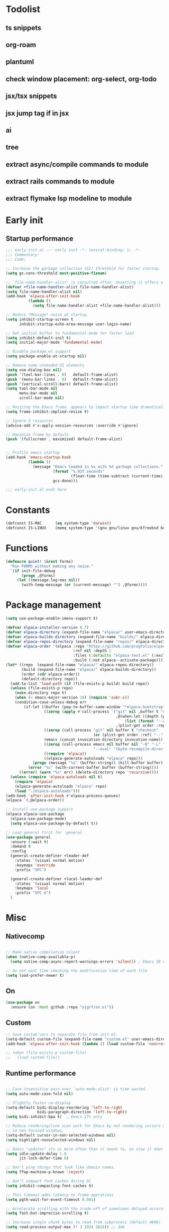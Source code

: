 #+PROPERTY: header-args :results silent :tangle init.el
#+STARTUP: overview
#+AUTO_TANGLE: t

* Todolist
** ts snippets
** org-roam
** plantuml
** check window placement: org-select, org-todo
** jsx/tsx snippets
** jsx jump tag if in jsx
** ai
** tree
** extract async/compile commands to module
** extract rails commands to module
** extract flymake lsp modeline to module
* Early init
** Startup performance
#+begin_src emacs-lisp :tangle early-init.el
;;; early-init.el --- early init -*- lexical-binding: t; -*-
;;; Commentary:
;;; Code:

;; Increase the garbage collection (GC) threshold for faster startup.
(setq gc-cons-threshold most-positive-fixnum)

;; `file-name-handler-alist' is consulted often. Unsetting it offers a notable saving in startup time.
(defvar +file-name-handler-alist file-name-handler-alist)
(setq file-name-handler-alist nil)
(add-hook 'elpaca-after-init-hook
          (lambda ()
            (setq file-name-handler-alist +file-name-handler-alist)))

;; Reduce *Message* noise at startup.
(setq inhibit-startup-screen t
      inhibit-startup-echo-area-message user-login-name)

;; Set initial buffer to fundamental-mode for faster load
(setq inhibit-default-init t)
(setq initial-major-mode 'fundamental-mode)

;; Disable package.el support
(setq package-enable-at-startup nil)

;; Remove some unneeded UI elements
(setq use-dialog-box nil)
(push '(tool-bar-lines . 0)   default-frame-alist)
(push '(menu-bar-lines . 0)   default-frame-alist)
(push '(vertical-scroll-bars) default-frame-alist)
(setq tool-bar-mode nil
      menu-bar-mode nil
      scroll-bar-mode nil)

;; Resizing the Emacs frame  appears to impact startup time dramatically.
(setq frame-inhibit-implied-resize t)

;; Ignore X resources
(advice-add #'x-apply-session-resources :override #'ignore)

;; Maximize frame by default
(push '(fullscreen . maximized) default-frame-alist)


;; Profile emacs startup
(add-hook 'emacs-startup-hook
          (lambda ()
            (message "Emacs loaded in %s with %d garbage collections."
                     (format "%.03f seconds"
                             (float-time (time-subtract (current-time) before-init-time)))
                     gcs-done)))

;;; early-init.el ends here
#+end_src
* Constants
#+begin_src emacs-lisp
(defconst IS-MAC      (eq system-type 'darwin))
(defconst IS-LINUX    (memq system-type '(gnu gnu/linux gnu/kfreebsd berkeley-unix)))
#+end_src
* Functions
#+begin_src emacs-lisp
(defmacro quiet! (&rest forms)
  "Run FORMS without making any noise."
  `(if init-file-debug
       (progn ,@forms)
     (let ((message-log-max nil))
       (with-temp-message (or (current-message) "") ,@forms))))
#+end_src
* Package management
#+begin_src emacs-lisp
(setq use-package-enable-imenu-support t)

(defvar elpaca-installer-version 0.7)
(defvar elpaca-directory (expand-file-name "elpaca/" user-emacs-directory))
(defvar elpaca-builds-directory (expand-file-name "builds/" elpaca-directory))
(defvar elpaca-repos-directory (expand-file-name "repos/" elpaca-directory))
(defvar elpaca-order '(elpaca :repo "https://github.com/progfolio/elpaca.git"
                              :ref nil :depth 1
                              :files (:defaults "elpaca-test.el" (:exclude "extensions"))
                              :build (:not elpaca--activate-package)))
(let* ((repo  (expand-file-name "elpaca/" elpaca-repos-directory))
       (build (expand-file-name "elpaca/" elpaca-builds-directory))
       (order (cdr elpaca-order))
       (default-directory repo))
  (add-to-list 'load-path (if (file-exists-p build) build repo))
  (unless (file-exists-p repo)
    (make-directory repo t)
    (when (< emacs-major-version 28) (require 'subr-x))
    (condition-case-unless-debug err
        (if-let ((buffer (pop-to-buffer-same-window "*elpaca-bootstrap*"))
                 ((zerop (apply #'call-process `("git" nil ,buffer t "clone"
                                                 ,@(when-let ((depth (plist-get order :depth)))
                                                     (list (format "--depth=%d" depth) "--no-single-branch"))
                                                 ,(plist-get order :repo) ,repo))))
                 ((zerop (call-process "git" nil buffer t "checkout"
                                       (or (plist-get order :ref) "--"))))
                 (emacs (concat invocation-directory invocation-name))
                 ((zerop (call-process emacs nil buffer nil "-Q" "-L" "." "--batch"
                                       "--eval" "(byte-recompile-directory \".\" 0 'force)")))
                 ((require 'elpaca))
                 ((elpaca-generate-autoloads "elpaca" repo)))
            (progn (message "%s" (buffer-string)) (kill-buffer buffer))
          (error "%s" (with-current-buffer buffer (buffer-string))))
      ((error) (warn "%s" err) (delete-directory repo 'recursive))))
  (unless (require 'elpaca-autoloads nil t)
    (require 'elpaca)
    (elpaca-generate-autoloads "elpaca" repo)
    (load "./elpaca-autoloads")))
(add-hook 'after-init-hook #'elpaca-process-queues)
(elpaca `(,@elpaca-order))

;; Install use-package support
(elpaca elpaca-use-package
  (elpaca-use-package-mode)
  (setq elpaca-use-package-by-default t))

;; Load general first for :general
(use-package general
  :ensure (:wait t)
  :demand t
  :config
  (general-create-definer +leader-def
    :states '(visual normal motion)
    :keymaps 'override
    :prefix "SPC")

  (general-create-definer +local-leader-def
    :states '(visual normal motion)
    :keymaps 'local
    :prefix "SPC m")
  )

#+end_src
* Misc
** Nativecomp
#+begin_src emacs-lisp

;; Make native compilation silent
(when (native-comp-available-p)
  (setq native-comp-async-report-warnings-errors 'silent)) ; Emacs 28 with native compilation

;; Do not wast time checking the modification time of each file
(setq load-prefer-newer t)

#+end_src
** On
#+begin_src emacs-lisp
(use-package on
  :ensure (on :host github :repo "ajgrf/on.el"))
#+end_src
** Custom
#+begin_src emacs-lisp
;; Save custom vars to separate file from init.el.
(setq-default custom-file (expand-file-name "custom.el" user-emacs-directory))
(add-hook 'elpaca-after-init-hook (lambda () (load custom-file 'noerror)))

;; (when (file-exists-p custom-file)
;;   (load custom-file))
#+end_src
** Runtime performance
#+begin_src emacs-lisp :tangle early-init.el

;; Case-insensitive pass over `auto-mode-alist' is time wasted.
(setq auto-mode-case-fold nil)

;; Slightly faster re-display
(setq-default bidi-display-reordering 'left-to-right
              bidi-paragraph-direction 'left-to-right)
(setq bidi-inhibit-bpa t)  ; Emacs 27+ only

;; Reduce rendering/line scan work for Emacs by not rendering cursors or regions
;; in non-focused windows.
(setq-default cursor-in-non-selected-windows nil)
(setq highlight-nonselected-windows nil)

;; Emacs "updates" its ui more often than it needs to, so slow it down slightly
(setq idle-update-delay 1.0
      jit-lock-defer-time 0)

;; Don't ping things that look like domain names.
(setq ffap-machine-p-known 'reject)

;; Don’t compact font caches during GC
(setq inhibit-compacting-font-caches t)

;; This timeout adds latency to frame operations
(setq pgtk-wait-for-event-timeout 0.001)

;; Accelerate scrolling with the trade-off of sometimes delayed accurate fontification
(setq fast-but-imprecise-scrolling t)

;; Increase single chunk bytes to read from subprocess (default 4096)
(setq read-process-output-max (* 3 1024 1024)) ;; 3mb

;; Inhibits fontification while receiving input
(setq redisplay-skip-fontification-on-input t)

;; ;; Improve `lsp-mode' performances
(setenv "LSP_USE_PLISTS" "true")

#+end_src
** Garbage collector
#+begin_src emacs-lisp
(use-package gcmh
  :init
  (setq gcmh-idle-delay 'auto
        gcmh-auto-idle-delay-factor 10
        gcmh-high-cons-threshold (* 16 1024 1024))
  :hook
  (elpaca-after-init . gcmh-mode))

#+end_src
* Keybindings
** General
#+begin_src emacs-lisp

(use-package general
  :ensure nil
  :after evil
  :config
  ;; Escape once
  (global-set-key (kbd "<escape>") 'keyboard-escape-quit)

  (+leader-def
    "SPC" '(execute-extended-command :wk "M-x")
    ":"   '(pp-eval-expression :wk "Eval expression")
    "X"   #'org-capture
    "u"   '(universal-argument :wk "C-u")
    "!"   #'+async-shell-command
    "|"   #'async-shell-command-region

    "<tab>"   '(nil :wk "workspaces")

    "b"   '(nil :wk "buffer")
    "bb"  '(switch-to-buffer :wk "Switch buffer")
    "bd"  '(kill-this-buffer :wk "Kill this buffer")
    "bD"  '(kill-buffer :wk "Kill buffer")
    "bi"  #'ibuffer
    "bo"  '(switch-to-buffer-other-window :wk "Switch buffer other window")
    "bs"  '(save-buffer :wk "Save file")
    "bS"  '(save-some-buffers :wk "Save buffers")
    "br"  '(revert-buffer :wk "Revert buffer")
    "bR"  '(rename-buffer :wk "Rename buffer")
    "bx"  '(scratch-buffer :wk "Switch to scratch")
    "bz"  '(bury-buffer :wk "Bury buffer")

    "c"  '(nil :wk "code")
    "cc" '(project-or-cwd-compile :wk "Compile")
    "cC" '(recompile :wk "Recompile")
    "cd" '(xref-find-definitions :wk "Go to definitions")
    "cD" '(xref-find-definitions-other-window :wk "Go to definitions other window")
    "cR" '(xref-find-references :wk "Find references")

    "f"   '(nil :wk "file")
    "fd"  #'dired
    "fD"  '(+delete-this-file :wk "Delete this file")
    "fe"  '((lambda () (interactive)
              (let ((default-directory user-emacs-directory))
                (call-interactively 'find-file))) :wk "Find in emacs config")
    "ff"  '(find-file :wk "Find file")
    "fg"  '((lambda () (interactive) (find-file "~/.gitconfig")) :wk "Edit .gitconfig")
    "fh"  '((lambda () (interactive)
              (let ((default-directory "~/"))
                (call-interactively 'find-file))) :wk "Find in home")
    "fi"  '((lambda () (interactive) (find-file (expand-file-name "init.org" user-emacs-directory))) :wk "Edit init.org")
    "fl"  #'locate
    "fr"  '(recentf :wk "Recent files")
    "fR"  '(+rename-this-file :wk "Rename/move file")
    "fs"  '(save-buffer :wk "Save file")
    "fS"  '(write-file :wk "Save as ...")
    "fW"  '((lambda () (interactive) (dired "~/Downloads")) :wk "Go to download directory")
    "fy"  '((lambda () (interactive) (kill-new (buffer-file-name)) (message "Copied %s to clipboard" (buffer-file-name))) :wk "Yank buffer file name")
    "fz"  '((lambda () (interactive) (find-file "~/.zshrc")) :wk "Edit zsh config")

    "g"   '(nil :wk "git")

    "h" '(nil :wk "help")
    "hb" #'about-emacs
    "he" #'view-echo-area-message
    "hg" #'general-describe-keybindings
    "hi" #'info
    "hI" #'info-display-manual
    "hm" #'describe-mode
    "hp" #'describe-package
    "h'" #'describe-char

    "i"   '(nil :wk "insert")
    "iu"  '(insert-char :wk "Unicode char")
    "ie"  `(,(when (>= emacs-major-version 29) #'emoji-search) :wk "Emoji")
    "iy"  '(yank-pop :wk "From clipboard")

    "k"  '(nil :wk "bookmark")
    "ks"  #'bookmark-set
    "kk"  #'bookmark-jump
    "kl"  #'list-bookmarks
    "kd"  #'bookmark-delete

    "l"  '(nil :wk "package")
    "ll"  #'elpaca-manager
    "lU"  #'elpaca-update-all
    "ld"  #'elpaca-delete

    "m"   '(nil :wk "mode-specific")

    "n"   '(nil :wk "notes")
    "na"  #'org-agenda
    "nf"  '((lambda () (interactive)
              (let ((default-directory org-directory))
                (call-interactively 'find-file))) :wk "Find notes")
    "nm" #'org-tags-view
    "nt" #'org-todo-list

    "o"   '(nil   :wk "app/open")
    "oa"  #'org-agenda
    "of"  #'make-frame
    "oF"  #'select-frame-by-name
    "ol"  #'browse-url
    "o-"  #'dired-jump

    "p"   '(nil :wk "project")

    "q"   '(nil :wk "quit/session")
    "qf"  '(delete-frame :wk "Delete this frame")
    "qq"  '(save-buffers-kill-terminal :wk "Quit emacs")
    "qR"  '(restart-emacs :wk "Restart emacs")

    ;;; <leader> r --- remote

    "s"   '(nil :wk "search")
    "si" #'imenu
    "st" #'dictionary-lookup-definition
    "sT" #'dictionary

    "t"   '(nil :wk "toggle")
    "tc" '(global-display-fill-column-indicator-mode :wk "Fill column indicator")
    "tf"  '(toggle-frame-fullscreen :wk "Frame fullscreen")
    "th"  '(load-theme :wk "Load theme")
    "tr"  '(read-only-mode :wk "Read-only mode")
    )
  )

#+end_src
** Whichkey
#+begin_src emacs-lisp
(use-package which-key
  :custom
  (which-key-ellipsis "..")
  (which-key-sort-order 'which-key-key-order-alpha)
  (which-key-min-display-lines 3)
  (which-key-add-column-padding 1)
  :config
  (setq which-key-replacement-alist (append
                                     which-key-replacement-alist
                                     '((("" . "\\`+?evil[-:]?\\(?:a-\\)?\\(.*\\)") . (nil . "◂\\1"))
                                       (("" . "\\`+?projectile-rails[-:]?\\(?:a-\\)?\\(.*\\)") . (nil . "rails-\\1"))
                                       (("" . "\\`+?projectile[-:]?\\(?:a-\\)?\\(.*\\)") . (nil . "‹\\1")))))
  :hook
  (on-first-input . which-key-mode))
#+end_src

* Appearance
** Themes
#+begin_src emacs-lisp
(use-package catppuccin-theme
  :init
  (setq catppuccin-height-title-3 1.1)
  (load-theme 'catppuccin t))
#+end_src
** Fonts
#+begin_src emacs-lisp

(add-hook 'on-init-ui-hook (lambda ()
  ;; Set thai font
  (set-fontset-font t 'thai "SF Thonburi")
  (set-fontset-font t 'thai (font-spec :script 'thai) nil 'append)

  ;; Set default fonts
  (set-face-attribute 'default nil :font "monospace" :height 108)
  (set-face-attribute 'variable-pitch nil :family "Inter" :height 1.0)
  (set-face-attribute 'fixed-pitch nil :family (face-attribute 'default :family) :height 1.0)

  (set-face-attribute 'mode-line-inactive nil :family (face-attribute 'variable-pitch :family) :height 1.0)
  (set-face-attribute 'mode-line-active nil :family (face-attribute 'variable-pitch :family) :height 1.0)
  (set-face-attribute 'mode-line nil :family (face-attribute 'variable-pitch :family))
  (set-face-attribute 'tab-bar nil :family (face-attribute 'variable-pitch :family))
  ))

(use-package default-text-scale
  :commands (default-text-scale-increase default-text-scale-decrease)
  :general
  ("M--" 'default-text-scale-decrease)
  ("M-=" 'default-text-scale-increase))

(use-package nerd-icons
  :defer t
  :general-config
  (+leader-def
    "in" '(nerd-icons-insert :wk "Nerd icons"))
  :custom
  (nerd-icons-scale-factor 1.0))
#+end_src

** Line numbers
#+begin_src emacs-lisp

(use-package display-line-numbers
  :ensure nil
  :hook ((prog-mode conf-mode text-mode) . display-line-numbers-mode)
  :hook ((org-mode markdown-mode) . (lambda () (display-line-numbers-mode 0)))
  :custom
  (display-line-numbers-type 'relative)
  (display-line-numbers-widen t))
#+end_src

** Modeline
#+begin_src emacs-lisp
(use-package doom-modeline
  :custom
  (doom-modeline-bar-width 0)
  (doom-modeline-buffer-file-name-style 'buffer)
  (doom-modeline-major-mode-icon nil)
  (doom-modeline-workspace-name nil)
  (doom-modeline-modal nil)
  (doom-modeline-check-simple-format t)
  (doom-modeline-vcs-max-length 20)
  (doom-modeline-env-version nil)
  (doom-modeline-percent-position nil)
  (doom-modeline-buffer-encoding 'nondefault)
  (doom-modeline-indent-info t)
  :config
  (line-number-mode 1)
  (column-number-mode 1)

  (doom-modeline-def-modeline 'main
    '(matches eldoc bar workspace-name window-number modals follow buffer-info remote-host buffer-position selection-info word-count parrot)
    '(compilation objed-state misc-info persp-name battery grip irc mu4e gnus github debug repl lsp minor-modes input-method indent-info buffer-encoding major-mode process check time " "))

  (doom-modeline-def-modeline 'vcs
    '(matches bar window-number modals buffer-info remote-host selection-info parrot)
    '(compilation misc-info battery irc mu4e gnus github debug minor-modes buffer-encoding major-mode process time))

;;   (defun +modeline-flymake-counter (type)
;;     "Compute number of diagnostics in buffer with TYPE's severity.
;; TYPE is usually keyword `:error', `:warning' or `:note'."
;;     (let ((count 0))
;;       (dolist (d (flymake--project-diagnostics))
;;         (when (= (flymake--severity type)
;;                  (flymake--severity (flymake-diagnostic-type d)))
;;           (cl-incf count)))
;;       (when (cl-plusp count)
;;         (number-to-string count))))

;;   (defvar +modeline-flymake-map
;;     (let ((map (make-sparse-keymap)))
;;       (define-key map [mode-line down-mouse-1] 'flymake-show-project-diagnostics)
;;       map)
;;     "Keymap to display on Flymake indicator.")

;;   (defmacro +modeline-flymake-type (type &optional face)
;;     "Return function that handles Flymake TYPE with stylistic INDICATOR and FACE."
;;     `(defun ,(intern (format "+modeline-flymake-%s" type)) ()
;;        (when-let ((count (+modeline-flymake-counter
;;                           ,(intern (format ":%s" type)))))
;;          (concat
;;           (propertize count
;;                       'face ',(or face type)
;;                       'mouse-face 'mode-line-highlight
;;                       ;; FIXME 2023-07-03: Clicking on the text with
;;                       ;; this buffer and a single warning present, the
;;                       ;; diagnostics take up the entire frame.  Why?
;;                       'local-map +modeline-flymake-map
;;                       'help-echo "mouse-1: projects diagnostics")))))

;;   (+modeline-flymake-type error)
;;   (+modeline-flymake-type warning)
;;   (+modeline-flymake-type note success)

;;   (defvar-local +modeline-flymake
;;       `(:eval
;;         (when (and (bound-and-true-p flymake-mode)
;;                    (mode-line-window-selected-p))
;;           ;; See the calls to the macro `+modeline-flymake-type'
;;           '(:eval (s-join (propertize "/" 'face 'shadow)
;;                           (remove nil (list (+modeline-flymake-error)
;;                                             (+modeline-flymake-warning)
;;                                             (+modeline-flymake-note)))))
;;           ))
;;     "Mode line construct displaying `flymake-mode-line-format'.
;; Specific to the current window's mode line.")
;;   (add-to-list 'mode-line-misc-info +modeline-flymake)
  :hook
  (on-init-ui . doom-modeline-mode))

;; Show search count in modeline
(use-package anzu
  :after (evil)
  :config
  (global-anzu-mode 1))

(use-package evil-anzu
  :after (evil anzu))

#+end_src

** Dashboard
#+begin_src emacs-lisp
;; (use-package dashboard
;;   :hook
;;   (elpaca-after-init . dashboard-insert-startupify-lists)
;;   (elpaca-after-init . dashboard-initialize)
;;   :config
;;   (dashboard-setup-startup-hook))
#+end_src
* Workspaces
** Frames
#+begin_src emacs-lisp
;; Frame title
(setq frame-title-format
      (list
       '(buffer-file-name "%f" (dired-directory dired-directory "%b"))
       '(:eval
         (let ((project (project-current)))
           (when project
             (format " — %s" (project-name project)))))))

;; Resize a frame by pixel
(setq frame-resize-pixelwise t)

;; Always prompt in minibuffer (no GUI)
(when (bound-and-true-p tooltip-mode)
  (tooltip-mode -1))

;; Confirm before quitting
(setq confirm-kill-emacs #'y-or-n-p)

;; No beep or blink
(setq ring-bell-function #'ignore
      visible-bell nil)

#+end_src
** Windows
#+begin_src emacs-lisp
;; Window layout undo/redo
(winner-mode 1)

(use-package ace-window
  :defer t
  :custom-face
  (aw-leading-char-face
   ((t (:inherit ace-jump-face-foreground :height 3.0))))
  :custom
  (aw-scope 'frame)
  (aw-background nil)
  (aw-dispatch-always t))

(use-package popper
  ;; :defer .3
  :general-config
  ("C-`" 'popper-toggle)
  ("C-\\"  'popper-cycle)
  ("C-~" 'popper-toggle-type)
  :config
  (defun +popup/quit-window ()
    (interactive)
    (if (eq popper-popup-status 'popup)
        (popper-kill-latest-popup)
      (quit-window)))

  (global-set-key [remap quit-window] #'+popup/quit-window)

  (setq popper-window-height 0.40)
  (setq popper-group-function #'popper-group-by-project)
  (setq popper-reference-buffers
        '("\\*Messages\\*"
          "\\*Warnings\\*"
          "Output\\*$"
          "\\*Async Shell Command\\*$"
          compilation-mode
          "\\*Go Test\\*$"
          "\\*eshell"
          "-eshell\\*$"
          "\\*shell\\*"
          shell-mode
          "\\*term\\*"
          term-mode
          "-eat\\*$"
          "\\*eat"
          "\\*Flycheck errors\\*"
          "\\*rake-compilation\\*"
          "\\*rspec-compilation\\*"
          "\\*Org Select\\*"
          help-mode
          lsp-help-mode
          helpful-mode
          "\\*Capture\\*"
          "^CAPTURE-"
          "\\*xref\\*"
          "\\*eldoc\\*"
          "\\magit-process:"
          inf-ruby-mode
          sbt-mode
          forge-post-mode
          "\\*Embark Export:"
          ))
  :hook
  (on-first-buffer . popper-mode)
  (on-first-buffer . popper-echo-mode)
  )

(use-package transient
  :ensure nil
  :defer t
  :config
  ;; Map ESC and q to quit transient
  (keymap-set transient-map "<escape>" 'transient-quit-one)
  (keymap-set transient-map "q" 'transient-quit-one))
#+end_src

** Project
#+begin_src emacs-lisp
(use-package project
  :ensure nil
  :commands (project-find-file
             project-switch-to-buffer
             project-switch-project
             project-switch-project-open-file)
  :custom
  (project-switch-commands 'project-dired)
  :general
  (+leader-def
    "p" '(:keymap project-prefix-map :wk "project")
    "p!" #'project-async-shell-command
    ))
#+end_src
** Tabs
#+begin_src emacs-lisp

;; New frame initial buffer
;; (defun +set-frame-scratch-buffer (frame)
;;   (with-selected-frame frame
;;     (switch-to-buffer "*scratch*")))
;; (add-hook 'after-make-frame-functions #'+set-frame-scratch-buffer)

  ;; (add-to-list 'global-mode-string
  ;;              '(:eval
  ;;                (let ((branch (magit-get-current-branch)))
  ;;                  (when branch
  ;;                    (format " %s" branch)))))

(use-package tab-bar
  :ensure nil
  :commands (tab-bar-mode)
  :custom
  (tab-bar-close-tab-select 'recent)
  (tab-bar-close-last-tab-choice 'tab-bar-mode-disable)
  (tab-bar-close-button-show nil)
  (tab-bar-auto-width nil)
  (tab-bar-new-tab-to 'rightmost)
  (tab-bar-format '(tab-bar-format-tabs
                    #'+tab-bar-suffix
                    ;; tab-bar-format-align-right
                    ;; tab-bar-format-global
                    ))
  (tab-bar-tab-name-format-function #'+tab-bar-tab-name-format)
  :config
  (defun +tab-bar-tab-name-format (tab i)
    (let ((current-p (eq (car tab) 'current-tab)))
      (propertize
       (concat
        (propertize " " 'display '(space :width (8)))
        (alist-get 'name tab)
        ;; (or (and tab-bar-close-button-show
        ;;          (not (eq tab-bar-close-button-show
        ;;                   (if current-p 'non-selected 'selected)))
        ;;          tab-bar-close-button)
        ;;     "")
        (propertize " " 'display '(space :width (8))))
       'face (funcall tab-bar-tab-face-function tab))))
  (defun +tab-bar-suffix ()
    "Add empty space.
This ensures that the last tab's face does not extend to the end
of the tab bar."
    " ")
  )

#+end_src

** Workspaces
#+begin_src emacs-lisp
(use-package tabspaces
  :custom
  (tab-bar-new-tab-choice "*scratch*")
  (tabspaces-use-filtered-buffers-as-default t)
  (tabspaces-default-tab "scratch")
  (tabspaces-include-buffers '("*dashboard*" "*scratch*" "*Messages*"))
  (tabspaces-initialize-project-with-todo nil)
  :general-config
  (+leader-def
    "<tab>1" #'tab-bar-switch-to-default-tab
    "<tab>b" #'tabspaces-switch-to-buffer
    "<tab>k" #'tabspaces-kill-buffers-close-workspace
    "<tab><tab>" #'tab-bar-switch-to-tab
    "<tab>s" #'tabspaces-switch-or-create-workspace
    "<tab>t" #'tabspaces-switch-buffer-and-tab
    "<tab>n" #'tab-bar-switch-to-next-tab
    "<tab>p" #'tab-bar-switch-to-prev-tab)
  (+leader-def
    "pp" #'tabspaces-open-or-create-project-and-workspace)
  :hook
  (on-init-ui . tabspaces-mode)
  :config
  (tab-bar-mode 1)
  (tab-bar-rename-tab tabspaces-default-tab) ;; Rename intial tab to default tab

  (with-eval-after-load 'consult
    (consult-customize consult--source-buffer :hidden t :default nil)

    (defvar consult--source-workspace
      (list :name     "Workspace Buffers"
            :narrow   ?w
            :history  'buffer-name-history
            :category 'buffer
            :state    #'consult--buffer-state
            :default  t
            :items    (lambda () (consult--buffer-query
                                  :predicate (lambda (x) (and (tabspaces--local-buffer-p x) (not (popper-popup-p x))))
                                  :sort 'visibility
                                  :as #'buffer-name))))
    (add-to-list 'consult-buffer-sources 'consult--source-workspace))

  (defun tab-bar-switch-to-default-tab ()
    (interactive)
    (tab-bar-switch-to-tab tabspaces-default-tab))
  )
#+end_src

* Completion
** Minibuffer
#+begin_src emacs-lisp
;; Show current key-sequence in minibuffer
(setq echo-keystrokes 0.02)

;; Show recursion depth in minibuffer
(minibuffer-depth-indicate-mode 1)

;; Enable recursive calls to minibuffer
(setq enable-recursive-minibuffers t)

;; Use y or n instead of yes or no
(setq use-short-answers t)

;; Try to keep the cursor out of the read-only portions of the minibuffer.
(setq minibuffer-prompt-properties '(read-only t intangible t cursor-intangible t face minibuffer-prompt))
(add-hook 'minibuffer-setup-hook #'cursor-intangible-mode)

#+end_src
** History
#+begin_src emacs-lisp
(use-package savehist
  :ensure nil
  :custom
  (savehist-save-minibuffer-history t)
  (savehist-additional-variables '(kill-ring register-alist search-ring regexp-search-ring comint-input-ring))
  (history-delete-duplicates t)
  :config
  (savehist-mode)
)
#+end_src
** Orderless
#+begin_src emacs-lisp
(setq read-file-name-completion-ignore-case t
      read-buffer-completion-ignore-case t
      completion-ignore-case t)

(use-package orderless
  :after vertico
  :demand t
  :preface
  (defun basic-remote-try-completion (string table pred point)
    (and (vertico--remote-p string)
         (completion-basic-try-completion string table pred point)))
  (defun basic-remote-all-completions (string table pred point)
    (and (vertico--remote-p string)
         (completion-basic-all-completions string table pred point)))
  (defun +orderless-dispatch-flex-first (_pattern index _total)
    (and (eq index 0) 'orderless-flex))
  (defun +lsp-mode-setup-completion ()
    (setf (alist-get 'styles (alist-get 'lsp-capf completion-category-defaults))
          '(orderless))
    (add-hook 'orderless-style-dispatchers #'+orderless-dispatch-flex-first nil 'local)
    ;; (setq-local completion-at-point-functions (list (cape-capf-buster #'lsp-completion-at-point)))
    )
  :config
  (add-to-list
   'completion-styles-alist
   '(basic-remote basic-remote-try-completion basic-remote-all-completions nil))
  (setq completion-styles '(orderless basic))
  (setq completion-category-defaults nil)
  (setq completion-category-overrides '((file (styles basic-remote orderless partial-completion))
                                        ))
  (setq orderless-matching-styles '(orderless-literal orderless-regexp))
  :hook
  (lsp-completion-mode . +lsp-mode-setup-completion)
  )

#+end_src
** Vertico
#+begin_src emacs-lisp
(use-package vertico
  :custom
  (read-extended-command-predicate #'command-completion-default-include-p) ;; hide commands that does not work
  (vertico-resize nil)
  :bind (:map vertico-map
              ("RET" . vertico-directory-enter)
              ("DEL" . vertico-directory-delete-char)
              ("M-DEL" . vertico-directory-delete-word))
  :general-config
  (+leader-def
    "." '(vertico-repeat-select :wk "Resume previous search"))
  :hook
  (on-first-input . vertico-mode)
  (rfn-eshadow-update-overlay . vertico-directory-tidy)
  (minibuffer-setup . vertico-repeat-save))

(use-package marginalia
  :after vertico
  :custom
  (marginalia-align 'right)
  (marginalia-annotators '(marginalia-annotators-heavy marginalia-annotators-light nil))
  :config
  (marginalia-mode 1))

#+end_src
** Consult
#+begin_src emacs-lisp
(use-package consult
  :after vertico
  :demand t
  :bind
  ([remap bookmark-jump]                 . consult-bookmark)
  ([remap evil-show-marks]               . consult-mark)
  ([remap imenu]                         . consult-imenu)
  ([remap Info-search]                   . consult-info)
  ([remap locate]                        . consult-locate)
  ([remap load-theme]                    . consult-theme)
  ([remap man]                           . consult-man)
  ([remap recentf]                       . consult-recent-file)
  ([remap switch-to-buffer]              . consult-buffer)
  ([remap switch-to-buffer-other-window] . consult-buffer-other-window)
  ([remap yank-pop]                      . consult-yank-pop)
  ([remap project-switch-to-buffer]      . consult-project-buffer)
  :bind
  (:map minibuffer-local-map
        ("M-r" . consult-history))
  :general-config
  (+leader-def
    "sb"  #'consult-line
    "sB"  #'consult-line-multi
    "sf"  #'consult-find
    "sp"  #'consult-ripgrep
    "hI"  #'consult-info)
  :custom
  (xref-show-xrefs-function #'consult-xref)
  (xref-show-definitions-function #'consult-xref)
  (consult-narrow-key "<")
  :config
  (setq completion-in-region-function
        (lambda (&rest args)
          (apply (if vertico-mode
                     #'consult-completion-in-region
                   #'completion--in-region)
                 args)))
  )

(use-package consult-dir
  :bind (("C-x C-d" . consult-dir)
         :map minibuffer-local-completion-map
         ("C-x C-d" . consult-dir)
         ("C-x C-j" . consult-dir-jump-file))
  :config
  (defun eshell/z (&optional regexp)
    "Navigate to a previously visited directory in eshell, or to
any directory proferred by `consult-dir'."
    (let ((eshell-dirs (delete-dups
                        (mapcar 'abbreviate-file-name
                                (ring-elements eshell-last-dir-ring)))))
      (cond
       ((and (not regexp) (featurep 'consult-dir))
        (let* ((consult-dir--source-eshell `(:name "Eshell"
                                                   :narrow ?e
                                                   :category file
                                                   :face consult-file
                                                   :items ,eshell-dirs))
               (consult-dir-sources (cons consult-dir--source-eshell
                                          consult-dir-sources)))
          (eshell/cd (substring-no-properties
                      (consult-dir--pick "Switch directory: ")))))
       (t (eshell/cd (if regexp (eshell-find-previous-directory regexp)
                       (completing-read "cd: " eshell-dirs)))))))
  )

(use-package embark
  :commands (embark-act embark-dwim)
  :bind
  ([remap describe-bindings] . embark-bindings)
  :config
  (defun embark-which-key-indicator ()
    "An embark indicator that displays keymaps using which-key.
The which-key help message will show the type and value of the
current target followed by an ellipsis if there are further
targets."
    (lambda (&optional keymap targets prefix)
      (if (null keymap)
          (which-key--hide-popup-ignore-command)
        (which-key--show-keymap
         (if (eq (plist-get (car targets) :type) 'embark-become)
             "Become"
           (format "Act on %s '%s'%s"
                   (plist-get (car targets) :type)
                   (embark--truncate-target (plist-get (car targets) :target))
                   (if (cdr targets) "…" "")))
         (if prefix
             (pcase (lookup-key keymap prefix 'accept-default)
               ((and (pred keymapp) km) km)
               (_ (key-binding prefix 'accept-default)))
           keymap)
         nil nil t (lambda (binding)
                     (not (string-suffix-p "-argument" (cdr binding))))))))

  (setq embark-indicators
        '(embark-which-key-indicator
          embark-highlight-indicator
          embark-isearch-highlight-indicator))

  (defun embark-hide-which-key-indicator (fn &rest args)
    "Hide the which-key indicator immediately when using the completing-read prompter."
    (which-key--hide-popup-ignore-command)
    (let ((embark-indicators
           (remq #'embark-which-key-indicator embark-indicators)))
      (apply fn args)))

  (advice-add #'embark-completing-read-prompter
              :around #'embark-hide-which-key-indicator)

  (eval-when-compile
    (defmacro +embark-ace-action (fn)
      `(defun ,(intern (concat "+embark-ace-" (symbol-name fn))) ()
         (interactive)
         (with-demoted-errors "%s"
           (let ((aw-dispatch-always t))
             (aw-switch-to-window (aw-show-dispatch-help))
             (call-interactively (symbol-function ',fn)))))))

  (general-define-key
   :keymaps 'embark-file-map
   "o" (+embark-ace-action find-file))
  (general-define-key
   :keymaps 'embark-buffer-map
   "o" (+embark-ace-action switch-to-buffer))
  (general-define-key
   :keymaps 'embark-general-map
   "D" #'xref-find-definitions-other-window)
  :bind
  ("C-." . embark-dwim)
  ("C-;" . embark-act))

(use-package embark-consult
  :hook
  (embark-collect-mode . consult-preview-at-point-mode))
#+end_src

* Files
** Encoding
#+begin_src emacs-lisp
;; Why use anything but UTF-8?
(prefer-coding-system 'utf-8)
(set-charset-priority 'unicode)
(set-default-coding-systems 'utf-8)
(set-selection-coding-system 'utf-8)
#+end_src
** Files
#+begin_src emacs-lisp

;; Move stuff to trash
(setq delete-by-moving-to-trash t)

;; Better unique buffer names for files with the same base name.
(setq uniquify-buffer-name-style 'forward)

(setq
 ;; Disable lockfiles
 create-lockfiles nil
 ;; Disable making backup files
 make-backup-files nil)

;; But turn on auto-save, so we have a fallback in case of crashes or lost data.
(use-package files
  :ensure nil
  :init
  (setq auto-save-default t
        auto-save-include-big-deletions t
        auto-save-list-file-prefix (expand-file-name "auto-save/" user-emacs-directory)
        tramp-auto-save-directory  (expand-file-name "tramp-auto-save/" user-emacs-directory)
        auto-save-file-name-transforms
        (list (list "\\`/[^/]*:\\([^/]*/\\)*\\([^/]*\\)\\'"
                    ;; Prefix tramp autosaves to prevent conflicts with local ones
                    (concat auto-save-list-file-prefix "tramp-\\2") t)
              (list ".*" auto-save-list-file-prefix t)))
  )

;; Auto load files changed on disk
(use-package autorevert
  :ensure nil
  :custom
  (auto-revert-verbose nil)
  (global-auto-revert-non-file-buffers t)
  (auto-revert-interval 3)
  :hook
  (on-first-file . global-auto-revert-mode))

;;  funtions put to custom lisp file

;;;###autoload
(defun +delete-this-file (&optional forever)
  "Delete the file associated with `current-buffer'.
If FOREVER is non-nil, the file is deleted without being moved to trash."
  (interactive "P")
  (when-let ((file (or (buffer-file-name)
                       (user-error "Current buffer is not visiting a file")))
             ((y-or-n-p "Delete this file? ")))
    (delete-file file (not forever))
    (kill-buffer (current-buffer))))

;;;###autoload
(defun +rename-this-file ()
  "Rename the current buffer and file it is visiting."
  (interactive)
  (let ((filename (buffer-file-name)))
    (if (not (and filename (file-exists-p filename)))
        (message "Buffer is not visiting a file!")
      (let ((new-name (read-file-name "New name: " filename)))
        (cond
         ((vc-backend filename) (vc-rename-file filename new-name))
         (t
          (rename-file filename new-name t)
          (set-visited-file-name new-name t t)))))))

;; Automatically make script executable
(add-hook 'after-save-hook
          'executable-make-buffer-file-executable-if-script-p)

;; Guess the major mode after saving a file in `fundamental-mode' (adapted
;; from Doom Emacs).
(add-hook
 'after-save-hook
 (defun +save--guess-file-mode-h ()
   "Guess major mode when saving a file in `fundamental-mode'.
    e.g. A shebang line or file path may exist now."
   (when (eq major-mode 'fundamental-mode)
     (let ((buffer (or (buffer-base-buffer) (current-buffer))))
       (and (buffer-file-name buffer)
            (eq buffer (window-buffer (selected-window)))
            (set-auto-mode))))))

;; Better handling for files with so long lines
(use-package so-long
  :ensure nil
  :hook
  (on-first-file . global-so-long-mode))

;; Saving multiple files saves only in sub-directories of current project
(setq save-some-buffers-default-predicate #'save-some-buffers-root)

(setq
 ;; Do not ask obvious questions, follow symlinks
 vc-follow-symlinks t
 ;; Display the true file name for symlinks
 find-file-visit-truename t)

;; Suppress large file opening confirmation
(setq large-file-warning-threshold nil)

(defun bury-or-kill ()
  (if (eq (current-buffer) (get-buffer "*scratch*"))
      (progn (bury-buffer)
             nil) t))
(add-hook 'kill-buffer-query-functions #'bury-or-kill)

(use-package persistent-scratch
  :hook
  (on-init-ui . persistent-scratch-setup-default))

#+end_src
** Recent files
#+begin_src emacs-lisp
(use-package recentf
  :ensure nil
  :defer 1
  :init
  (setq
   recentf-filename-handlers '(abbreviate-file-name)
   recentf-max-menu-items 0
   recentf-max-saved-items 300
   recentf-auto-cleanup 'never
   recentf-exclude
   `(,(rx (* any)
          (or
           "elfeed-db"
           "eln-cache"
           "/cache/"
           ".maildir/"
           ".cache/")
          (* any)
          (? (or "html" "pdf" "tex" "epub")))
     ,(rx "/"
          (or "rsync" "ssh" "tmp" "yadm" "sudoedit" "sudo")
          (* any))))
  :config
  (quiet! (recentf-mode 1)))

#+end_src
** Dired
#+begin_src emacs-lisp
(use-package dired
  :ensure nil
  :commands dired
  :custom
  (dired-listing-switches "-ahl")
  (dired-kill-when-opening-new-dired-buffer t)
  (dired-recursive-copies 'always)
  (dired-recursive-deletes 'top)
  (dired-auto-revert-buffer t)
  (dired-dwim-target t)
  (dired-create-destination-dirs 'ask))

(use-package dired-x
  :ensure nil
  :hook (dired-mode . dired-omit-mode)
  :config
  (setq dired-clean-confirm-killing-deleted-buffers nil)
  (setq dired-omit-verbose nil
        dired-omit-files
        (concat dired-omit-files
                "\\|^\\.DS_Store\\'"
                "\\|^\\.project\\(?:ile\\)?\\'"
                "\\|^\\.\\(?:svn\\|git\\)\\'"
                "\\|^\\.ccls-cache\\'"
                "\\|\\(?:\\.js\\)?\\.meta\\'"
                "\\|\\.\\(?:elc\\|o\\|pyo\\|swp\\|class\\)\\'"))
  (when-let (cmd (cond (IS-MAC "open")
                       (IS-LINUX "xdg-open")))
    (setq dired-guess-shell-alist-user
          `(("\\.\\(?:docx\\|pdf\\|djvu\\|eps\\)\\'" ,cmd)
            ("\\.\\(?:jpe?g\\|png\\|gif\\|xpm\\)\\'" ,cmd)
            ("\\.\\(?:xcf\\)\\'" ,cmd)
            ("\\.csv\\'" ,cmd)
            ("\\.tex\\'" ,cmd)
            ("\\.\\(?:mp4\\|mkv\\|avi\\|flv\\|rm\\|rmvb\\|ogv\\)\\(?:\\.part\\)?\\'" ,cmd)
            ("\\.\\(?:mp3\\|flac\\)\\'" ,cmd)
            ("\\.html?\\'" ,cmd)
            ("\\.md\\'" ,cmd))))
  )

(use-package dired-aux
  :ensure nil
  :after dired
  :custom
  (dired-create-destination-dirs 'always)
  (dired-do-revert-buffer t)
  (dired-vc-rename-file t)
  :config
  (setf (alist-get "\\.tar\\.gz\\'" dired-compress-file-suffixes)
        '("" "tar -xzf %i --one-top-level")))

;; Dired fontlock
(use-package diredfl
  :hook (dired-mode . diredfl-mode))
#+end_src

* Editor
** Scrolling
#+begin_src emacs-lisp
(use-package pixel-scroll
  :ensure nil
  :init
  (setq auto-window-vscroll nil)
  (setq hscroll-margin 5)
  (setq hscroll-step 5)
  (setq scroll-margin 3)
  (setq scroll-preserve-screen-position t)

  (setq-default scroll-down-aggressively 0.01)
  (setq-default scroll-up-aggressively 0.01)
  :hook
  ((prog-mode text-mode conf-mode) . pixel-scroll-precision-mode))

#+end_src
** Cursor
#+begin_src emacs-lisp

;; Stretch cursor to the glyph width
(setq x-stretch-cursor t)

;; Remove visual indicators from non selected windows
(setq-default cursor-in-non-selected-windows nil)

;; No blinking cursor
(blink-cursor-mode -1)

;; Remember cursor position in files
(use-package saveplace
  :ensure nil
  :hook
  (on-first-file . save-place-mode))
#+end_src

** Whitespaces
#+begin_src emacs-lisp
;; Use only spaces
(setq-default indent-tabs-mode nil)
;; Tab width 8 is too long
(setq-default tab-width 2)
;; Delete trailing whitespaces on save
(add-hook 'before-save-hook 'delete-trailing-whitespace)
;; Use single space between sentences
(setq sentence-end-double-space nil)
;; Always add final newline
(setq require-final-newline t)
#+end_src
** Todos
#+begin_src emacs-lisp
(use-package hl-todo
  :custom
  (hl-todo-highlight-punctuation ":")
  :hook
  ((prog-mode text-mode conf-mode) . hl-todo-mode))
#+end_src
** Word wrap
#+begin_src emacs-lisp
(setq-default truncate-lines t)
(setq truncate-partial-width-windows nil)

;; Wrap long lines
(use-package visual-line-mode
  :ensure nil
  :hook
  (on-first-buffer . global-visual-line-mode))
#+end_src
** Clipboard
#+begin_src emacs-lisp
(setq
 ;; Cull duplicates in the kill ring to reduce bloat and make the kill ring easier to peruse
 kill-do-not-save-duplicates t
 ;; Save existing clipboard text into the kill ring before replacing it.
 save-interprogram-paste-before-kill t)
#+end_src
** Evil
#+begin_src emacs-lisp
(use-package evil
  :defer .2
  ;; :init
  ;; (setq evil-want-keybinding nil)
  :custom
  (evil-want-keybinding nil)
  (evil-v$-excludes-newline t)
  (evil-mode-line-format nil)
  (evil-want-C-u-scroll t)
  (evil-want-fine-undo t)
  (evil-split-window-below t)
  (evil-vsplit-window-right t)
  (evil-ex-interactive-search-highlight 'selected-window)
  (evil-symbol-word-search t)
  (evil-goto-definition-functions '(evil-goto-definition-xref
                                    evil-goto-definition-imenu
                                    evil-goto-definition-semantic
                                    evil-goto-definition-search))
  :general-config
  (+leader-def
    "w" '(:keymap evil-window-map :wk "window"))
  (:states 'motion
           "j" 'evil-next-visual-line
           "k" 'evil-previous-visual-line
           ";" 'evil-ex)
  (:states '(normal visual)
           "$" 'evil-end-of-line)
  :config
  (modify-syntax-entry ?_ "w")
  (defalias 'forward-evil-word 'forward-evil-symbol)
  (setq evil-visual-state-cursor '(hollow))
  (customize-set-variable 'evil-want-Y-yank-to-eol t) ;; :custom doesn't work

  (evil-set-initial-state 'messages-buffer-mode 'normal)
  (evil-set-initial-state 'shell-mode 'normal)

  (evil-set-undo-system 'undo-fu)
  (evil-select-search-module 'evil-search-module 'evil-search)
  (evil-mode 1)
)

(use-package evil-collection
  :after evil magit forge
  :custom
  (evil-collection-key-blacklist '("C-y"))
  :config
  (evil-collection-init)
  )

(use-package evil-nerd-commenter
  :after evil
  :general-config
  (:states '(normal visual)
           "gc" #'evilnc-comment-operator))

(use-package evil-escape
  :hook (evil-mode . evil-escape-mode)
  :init
  (setq evil-escape-excluded-states '(normal visual multiedit emacs motion)
        evil-escape-excluded-major-modes '(eshell-mode shell-mode eat-mode)
        evil-escape-delay 0.25
        evil-escape-key-sequence "kj"))

(use-package evil-surround
  :hook (evil-mode . global-evil-surround-mode))

(use-package evil-goggles
  :after evil
  :config
  (setq evil-goggles-enable-delete nil)
  (setq evil-goggles-enable-change nil)
  (setq evil-goggles-enable-nerd-commenter nil)
  (evil-goggles-mode 1))

(use-package avy
  :after evil
  :general-config
  (:states '(normal)
           "s" #'evil-avy-goto-char-2)
  :custom
  (avy-background t))
#+end_src
** Pairs
#+begin_src emacs-lisp
(use-package elec-pair
  :ensure nil
  :custom
  (electric-pair-skip-whitespace nil)
  :hook
  ((prog-mode text-mode conf-mode) . electric-pair-mode)
  (org-mode . (lambda ()
                (setq-local electric-pair-inhibit-predicate
                            `(lambda (c)
                               (if (char-equal c ?<) t (,electric-pair-inhibit-predicate c))))))
  :preface
  (defun +add-pairs (pairs)
    (setq-local electric-pair-pairs (append electric-pair-pairs pairs))
    (setq-local electric-pair-text-pairs electric-pair-pairs)))

(use-package lispyville
  :after evil
  :config
  (setq lispy-safe-paste nil)
  (lispyville-set-key-theme '(operators
                              c-w
                              commentary
                              (atom-motions t)
                              (additional-insert normal insert)
                              additional-wrap
                              slurp/barf-cp
                              (escape insert)))

  ;; configure textobjects here due to conflicts with evil-textobj
  (defvar +lispville-inner-text-objects-map (make-sparse-keymap))
  (defvar +lispville-outer-text-objects-map (make-sparse-keymap))

  (evil-define-key '(visual operator) 'lispyville-mode
    "i" +lispville-inner-text-objects-map
    "a" +lispville-outer-text-objects-map)

  (general-define-key
   :keymaps '+lispville-outer-text-objects-map
   "f" #'lispyville-a-function
   "a" #'lispyville-a-atom
   "l" #'lispyville-a-list
   "x" #'lispyville-a-sexp
   "g" #'lispyville-a-string)

  (general-define-key
   :keymaps '+lispville-inner-text-objects-map
   "f" #'lispyville-inner-function
   "a" #'lispyville-inner-atom
   "l" #'lispyville-inner-list
   "x" #'lispyville-inner-sexp
   "g" #'lispyville-inner-string)

  (general-define-key
   :states '(normal visual)
   :keymaps 'lispyville-mode-map
   ")" 'lispyville-next-closing
   "(" 'lispyville-previous-opening
   "{" 'lispyville-next-opening
   "}" 'lispyville-previous-closing)

  :ghook ('(emacs-lisp-mode-hook lisp-mode-hook) #'lispyville-mode))

#+end_src
** Parens
#+begin_src emacs-lisp
(use-package paren
  :ensure nil
  :hook
  (on-first-buffer . show-paren-mode)
  :init
  (setq show-paren-delay 0.1
        show-paren-highlight-openparen t
        show-paren-when-point-inside-paren t
        show-paren-when-point-in-periphery t))
#+end_src
** Undo
#+begin_src emacs-lisp
(use-package undo-fu
  :custom
  (undo-limit 400000)
  (undo-strong-limit 3000000)
  (undo-outer-limit 48000000))

(use-package undo-fu-session
  :config
  (global-undo-fu-session-mode)
  :custom
  (undo-fu-session-incompatible-files '("\\.gpg$" "/COMMIT_EDITMSG\\'" "/git-rebase-todo\\'")))
#+end_src

** Snippets
#+begin_src emacs-lisp
(use-package yasnippet
  :after corfu
  :general-config
  (+leader-def
    "is" '(yas-insert-snippet :wk "Snippet"))
  :config
  (setq yas-verbosity 2)
  (yas-global-mode +1)
  (define-key yas-minor-mode-map [(tab)] nil)
  (define-key yas-minor-mode-map (kbd "TAB") nil)
  (define-key yas-keymap [(tab)] nil)
  (define-key yas-keymap (kbd "TAB") nil)
  (define-key yas-keymap (kbd "C-<return>") (yas-filtered-definition 'yas-next-field-or-maybe-expand))
)

(use-package yasnippet-capf
  :after (yasnippet cape)
  :ensure (:host github :repo "elken/yasnippet-capf"))

#+end_src
** Autocomplete
#+begin_src emacs-lisp
;; Hitting TAB behavior
(setq tab-always-indent nil)

;; Remove ispell from default completion
(setq text-mode-ispell-word-completion nil)

(use-package cape
   :after corfu
   :config
   (add-to-list 'completion-at-point-functions #'cape-file)
   (add-to-list 'completion-at-point-functions #'yasnippet-capf))

(use-package corfu
  :hook
  (on-first-input . global-corfu-mode)
  (on-first-input . corfu-history-mode)
  :custom
  (corfu-auto t)
  (corfu-auto-delay 0.1)
  (corfu-auto-prefix 2)
  (corfu-cycle t)
  (corfu-max-width 120)
  (corfu-preview-current nil)
  (corfu-preselect 'first)
  (corfu-on-exact-match 'show)
  (global-corfu-modes '(prog-mode text-mode conf-mode))
  :general-config
  (:keymaps 'corfu-map
            "<tab>" 'corfu-insert)
  :config
  (add-hook 'evil-insert-state-exit-hook #'corfu-quit)

  (add-to-list 'savehist-additional-variables 'corfu-history)
  (defun +corfu-combined-sort (candidates)
    "Sort CANDIDATES using both display-sort-function and corfu-sort-function."
    (let ((candidates
           (let ((display-sort-func (corfu--metadata-get 'display-sort-function)))
             (if display-sort-func
                 (funcall display-sort-func candidates)
               candidates))))
      (if corfu-sort-function
          (funcall corfu-sort-function candidates)
        candidates)))

  (setq corfu-sort-override-function #'+corfu-combined-sort)
  )

(use-package nerd-icons-corfu
  :after corfu
  :config
  (add-to-list 'corfu-margin-formatters #'nerd-icons-corfu-formatter))

#+end_src
* Git
** Magit
#+begin_src emacs-lisp
(use-package git-commit
  :after magit
  :custom
  (git-commit-summary-max-length 72)
  (git-commit-style-convention-checks '(overlong-summary-line))
  :config
  (global-git-commit-mode 1)
  (add-hook 'git-commit-setup-hook
            (lambda ()
              (when (and (bound-and-true-p evil-mode)
                         (not (evil-emacs-state-p))
                         (bobp) (eolp))
                (evil-insert-state)))))

(use-package magit
  :defer .3
  :general-config
  (+leader-def :infix "g"
    "b" #'magit-branch-checkout
    "B" #'magit-blame-addition
    "c" #'magit-init
    "C" #'magit-clone
    "d" #'magit-diff-dwim
    "D" #'dotfiles-magit-status
    "g" #'magit-status
    "S" #'magit-stage-buffer-file
    "U" #'magit-unstage-buffer-file
    "L" #'magit-log-buffer-file)
  :custom
  (magit-auto-revert-mode nil) ;; does not need because global-auto-revert-mode is enabled
  (transient-default-level 5)
  (magit-diff-refine-hunk t)
  (magit-save-repository-buffers nil)
  (magit-revision-show-gravatars t)
  (magit-revision-insert-related-refs nil)
  (magit-bury-buffer-function #'magit-mode-quit-window)

  :config
  (add-hook 'magit-process-mode-hook #'goto-address-mode)
  (add-hook 'magit-popup-mode-hook #'hide-mode-line-mode)

  (defun +magit-display-buffer-fn (buffer)
    "Same as `magit-display-buffer-traditional', except...

  - If opened from a commit window, it will open below it.
  - Magit process windows are always opened in small windows below the current.
  - Everything else will reuse the same window."
    (let ((buffer-mode (buffer-local-value 'major-mode buffer)))
      (display-buffer
       buffer (cond
               ((and (eq buffer-mode 'magit-status-mode)
                     (get-buffer-window buffer))
                '(display-buffer-reuse-window))
               ;; Any magit buffers opened from a commit window should open below
               ;; it. Also open magit process windows below.
               ((or (bound-and-true-p git-commit-mode)
                    (eq buffer-mode 'magit-process-mode))
                (let ((size (if (eq buffer-mode 'magit-process-mode)
                                0.35
                              0.7)))
                  `(display-buffer-below-selected
                    . ((window-height . ,(truncate (* (window-height) size)))))))

               ;; Everything else should reuse the current window.
               ((or (not (derived-mode-p 'magit-mode))
                    (not (memq (with-current-buffer buffer major-mode)
                               '(magit-process-mode
                                 magit-revision-mode
                                 magit-diff-mode
                                 magit-stash-mode
                                 magit-status-mode))))
                '(display-buffer-same-window))

               ('(+magit--display-buffer-in-direction))))))

  (defvar +magit-open-windows-in-direction 'right)

  (defun +magit--display-buffer-in-direction (buffer alist)
    "`display-buffer-alist' handler that opens BUFFER in a direction.

  This differs from `display-buffer-in-direction' in one way: it will try to use a
  window that already exists in that direction. It will split otherwise."
    (let ((direction (or (alist-get 'direction alist)
                         +magit-open-windows-in-direction))
          (origin-window (selected-window)))
      (if-let (window (window-in-direction direction))
          (unless magit-display-buffer-noselect
            (select-window window))
        (if-let (window (and (not (one-window-p))
                             (window-in-direction
                              (pcase direction
                                (`right 'left)
                                (`left 'right)
                                ((or `up `above) 'down)
                                ((or `down `below) 'up)))))
            (unless magit-display-buffer-noselect
              (select-window window))
          (let ((window (split-window nil nil direction)))
            (when (and (not magit-display-buffer-noselect)
                       (memq direction '(right down below)))
              (select-window window))
            (display-buffer-record-window 'reuse window buffer)
            (set-window-buffer window buffer)
            (set-window-parameter window 'quit-restore (list 'window 'window origin-window buffer))
            (set-window-prev-buffers window nil))))
      (unless magit-display-buffer-noselect
        (switch-to-buffer buffer t t)
        (selected-window))))

  (setq transient-display-buffer-action '(display-buffer-below-selected)
        magit-display-buffer-function #'+magit-display-buffer-fn
        magit-bury-buffer-function #'magit-mode-quit-window)

  ;; for dotfiles
  (setq dotfiles-git-dir (concat "--git-dir=" (expand-file-name "~/.cfg")))
  (setq dotfiles-work-tree (concat "--work-tree=" (expand-file-name "~")))
  (defun dotfiles-magit-status ()
    "calls magit status on a git bare repo with set appropriate bare-git-dir and bare-work-tree"
    (interactive)
    (require 'magit-git)
    (let ((magit-git-global-arguments (append magit-git-global-arguments (list dotfiles-git-dir dotfiles-work-tree))))
      (call-interactively 'magit-status)))

  (defun +magit-process-environment (env)
    "Add GIT_DIR and GIT_WORK_TREE to ENV when in a special directory.
    https://github.com/magit/magit/issues/460 (@cpitclaudel)."
    (let ((default (file-name-as-directory (expand-file-name default-directory)))
          (home (expand-file-name "~/")))
      (when (string= default home)
        (let ((gitdir (expand-file-name "~/.cfg")))
          (push (format "GIT_WORK_TREE=%s" home) env)
          (push (format "GIT_DIR=%s" gitdir) env))))
    env)

  (advice-add 'magit-process-environment
              :filter-return #'+magit-process-environment)
  )
#+end_src
** Forge
#+begin_src emacs-lisp
(use-package forge
  :after magit
  :custom
  (forge-add-default-bindings nil)
  :config
  (transient-append-suffix 'forge-dispatch "c f"
    '("c m" "merge pull request" forge-merge))
  :general-config
  ;; (+leader-def
  ;;   :keymaps '(magit-mode-map)
  ;;   "gw" 'forge-browse)
  (general-define-key
    :keymaps 'forge-topic-list-mode-map
    "q" #'kill-current-buffer)
  )
#+end_src
** Merge
#+begin_src emacs-lisp
(use-package smerge-mode
  :ensure nil
  :after magit
  ;; :commands +smerge-hydra/body
  :general-config
  (+leader-def
    "gm" '(+smerge-hydra/body :wk "smerge"))
  :config
  (defhydra +smerge-hydra (:hint nil
                                 :pre (if (not smerge-mode) (smerge-mode 1))
                                 ;; Disable `smerge-mode' when quitting hydra if
                                 ;; no merge conflicts remain.
                                 :post (smerge-auto-leave))
    "
                                                         [smerge]
  Movement   Keep           Diff              Other         │
  ╭─────────────────────────────────────────────────────────╯
  │  ^_g_^       [_b_] base       [_<_] upper/base    [_C_] Combine
  │  ^_k_ ↑^     [_u_] upper      [_=_] upper/lower   [_r_] resolve
  │  ^_j_ ↓^     [_l_] lower      [_>_] base/lower    [_R_] remove
  │  ^_G_^       [_a_] all        [_H_] hightlight    [_n_] next in project
  │          [_RET_] current  [_E_] ediff
  │                                                   [_q_] quit
  ╰─────────────────────────────────────────────────────╯
"
    ("g" (progn (goto-char (point-min)) (smerge-next)))
    ("G" (progn (goto-char (point-max)) (smerge-prev)))
    ("j" next-line)
    ("k" previous-line)
    ("b" smerge-keep-base)
    ("u" smerge-keep-upper)
    ("l" smerge-keep-lower)
    ("a" smerge-keep-all)
    ("RET" smerge-keep-current)
    ("<" smerge-diff-base-upper)
    ("=" smerge-diff-upper-lower)
    (">" smerge-diff-base-lower)
    ("H" smerge-refine)
    ("E" smerge-ediff)
    ("C" smerge-combine-with-next)
    ("r" smerge-resolve)
    ("R" smerge-kill-current)
    ;; Often after calling `smerge-vc-next-conflict', the cursor will land at
    ;; the bottom of the window
    ("n" (progn (smerge-vc-next-conflict) (recenter-top-bottom (/ (window-height) 8))))
    ("q" nil :color blue)))
#+end_src
** Browse
#+begin_src emacs-lisp
(use-package browse-at-remote
  :general
  (+leader-def
    :keymaps '(prog-mode-map text-mode-map conf-mode-map)
    "gw" #'browse-at-remote)
)
#+end_src
* Programming
** Eldoc
#+begin_src emacs-lisp

(setq eldoc-echo-area-use-multiline-p nil)
(setq eldoc-idle-delay 0.6)

#+end_src
** Treesitter
#+begin_src emacs-lisp
(use-package treesit
  :ensure nil
  :init
  (setq treesit-font-lock-level 4)
)

(use-package treesit-auto
  :custom
  (treesit-auto-install 'prompt)
  :config
  (treesit-auto-add-to-auto-mode-alist 'all)
  (global-treesit-auto-mode))

(use-package evil-textobj-tree-sitter
  :after (treesit evil)
  :config
  (add-to-list 'evil-textobj-tree-sitter-major-mode-language-alist '(tsx-ts-mode . "typescript"))
  (general-define-key
   :keymaps 'evil-outer-text-objects-map
   "f" (evil-textobj-tree-sitter-get-textobj "function.outer")
   "a" (evil-textobj-tree-sitter-get-textobj "parameter.outer")
   "c" (evil-textobj-tree-sitter-get-textobj "class.outer"))
  (general-define-key
   :keymaps 'evil-inner-text-objects-map
   "f" (evil-textobj-tree-sitter-get-textobj "function.inner")
   "a" (evil-textobj-tree-sitter-get-textobj "parameter.inner")
   "c" (evil-textobj-tree-sitter-get-textobj "class.inner"))
  )

#+end_src
** Formatter
#+begin_src emacs-lisp
(use-package editorconfig
  :general-config
  (+leader-def
    "fc" #'editorconfig-find-current-editorconfig)
  :hook (on-first-file . editorconfig-mode))

(use-package apheleia
  :commands apheleia-mode
  :general-config
  (+leader-def
    "cf" '(apheleia-format-buffer :wk "Format buffer"))
  :config
  (setf (alist-get 'erb-formatter apheleia-formatters)
        '("erb-format" "--print-width=140" filepath))
  (add-to-list 'apheleia-mode-alist '(erb-mode . erb-formatter))
  (setf (alist-get 'ruby-ts-mode apheleia-mode-alist)
      '(ruby-standard))
  (add-to-list 'apheleia-mode-alist '(markdown-mode . prettier-markdown))
  )
#+end_src
** Lsp
#+begin_src emacs-lisp
(setq xref-prompt-for-identifier nil)

(use-package lsp-mode
  :commands (lsp lsp-deferred lsp-install-server)
  :preface
  (defun +update-completions-list ()
    (progn
      (fset 'non-greedy-lsp (cape-capf-properties #'lsp-completion-at-point :exclusive 'no))
      (setq-local completion-at-point-functions
                  (list (cape-capf-super #'non-greedy-lsp #'yasnippet-capf)))))
  :config
  (add-to-list 'lsp-file-watch-ignored-directories "[/\\\\]vendor")
  (lsp-register-custom-settings
   '(("gopls.completeUnimported" t t)
     ("gopls.staticcheck" t t)))

  :custom
  (lsp-keymap-prefix nil)
  (lsp-completion-provider :none)
  (lsp-headerline-breadcrumb-enable nil)
  (lsp-keep-workspace-alive nil)
  (lsp-enable-symbol-highlighting nil)
  (lsp-enable-text-document-color nil)
  (lsp-signature-auto-activate nil)
  (lsp-signature-render-documentation nil)
  (lsp-auto-execute-action nil)
  (lsp-eldoc-enable-hover nil)
  (lsp-disabled-clients '(rubocop-ls))
  (lsp-kotlin-compiler-jvm-target "2.1")
  (lsp-kotlin-debug-adapter-path "~/.config/emacs/.cache/adapter/kotlin/bin/kotlin-debug-adapter")
  (lsp-clients-typescript-prefer-use-project-ts-server t)
  (lsp-javascript-implicit-project-config-check-js t)
  (lsp-javascript-suggest-complete-js-docs nil)
  (lsp-pylsp-plugins-ruff-enabled t)
  ;; (lsp-clients-typescript-preferences '(:includeCompletionsForImportStatements nil))
  :hook
  (lsp-managed-mode . (lambda () (general-define-key
                                  :states '(normal)
                                  :keymaps 'local
                                  "K" 'lsp-describe-thing-at-point)))
  (lsp-completion-mode . +update-completions-list)
  :general-config
  (+leader-def
    :keymaps 'lsp-mode-map
    :infix "c"
    "a" '(lsp-execute-code-action :wk "Code action")
    "i" '(lsp-find-implementation :wk "Find implementation")
    "k" '(lsp-describe-thing-at-point :wk "Show hover doc")
    "l" '(lsp-avy-lens :wk "Click lens")
    "o" '(lsp-organize-imports :wk "Organize imports")
    "Q" '(lsp-workspace-restart :wk "Restart workspace")
    "q" '(lsp-workspace-shutdown :wk "Shutdown workspace")
    "r" '(lsp-rename :wk "Rename")
    )
  )

(use-package consult-lsp
  :after (consult lsp-mode)
  :general-config
  (+leader-def :keymaps 'lsp-mode-map
    "cj" '(consult-lsp-symbols :wk "Workspace symbols")
    "cx" '(consult-lsp-diagnostics :wk "Workspace diagnostics")))
#+end_src

** Checker
#+begin_src emacs-lisp

(use-package flycheck
  :config
  (defun +flycheck-eldoc (callback &rest _ignored)
    "Print flycheck messages at point by calling CALLBACK."
    (when-let ((flycheck-errors (and flycheck-mode (flycheck-overlay-errors-at (point)))))
      (mapc
       (lambda (err)
         (funcall callback
                  (format "%s: %s"
                          (let ((level (flycheck-error-level err)))
                            (pcase level
                              ('info (propertize "I" 'face 'flycheck-error-list-info))
                              ('error (propertize "E" 'face 'flycheck-error-list-error))
                              ('warning (propertize "W" 'face 'flycheck-error-list-warning))
                              (_ level)))
                          (flycheck-error-message err))
                  :thing (or (flycheck-error-id err)
                             (flycheck-error-group err))
                  :face 'font-lock-doc-face))
       flycheck-errors)))

  :custom
  (eldoc-documentation-strategy 'eldoc-documentation-compose-eagerly)
  (flycheck-checkers nil)
  (flycheck-display-errors-function nil)
  (flycheck-help-echo-function nil)
  (flycheck-buffer-switch-check-intermediate-buffers t)
  (flycheck-emacs-lisp-load-path 'inherit)
  (flycheck-check-syntax-automatically '(save idle-change mode-enabled))
  :hook
  (flycheck-mode . (lambda ()
                     (add-hook 'eldoc-documentation-functions #'+flycheck-eldoc 0 t)))
  )
#+end_src

** Go
#+begin_src emacs-lisp
(use-package go-ts-mode
  :ensure nil
  :mode "\\.go\\'"
  :custom
  (go-ts-mode-indent-offset 4)
  :preface
  (defun +go-mode-setup ()
    (setq tab-width 4)
    (add-hook 'before-save-hook 'lsp-organize-imports nil t)
    (+add-pairs '((?` . ?`))))
  :hook
  (go-ts-mode . apheleia-mode)
  (go-ts-mode . +go-mode-setup)
  (go-ts-mode . lsp-deferred)
  )

(use-package gotest
  :after go-ts-mode
  :general-config
  (+local-leader-def
    :keymaps 'go-ts-mode-map
    "b" '(:ignore t :wk "build")
    "br" 'go-run
    "t" '(:ignore t :wk "test")
    "ts" 'go-test-current-test
    "tt" 'go-test-current-test-cache
    "tf" 'go-test-current-file
    "ta" 'go-test-current-project
    "tb" 'go-test-current-benchmark))
#+end_src
** Rust
#+begin_src emacs-lisp
(use-package rust-ts-mode
  :mode "\\.rs\\'"
  :ensure nil
  :hook
  (rust-ts-mode . lsp-deferred)
  (rust-ts-mode . apheleia-mode))

#+end_src
** Web
#+begin_src emacs-lisp
(use-package css-mode
  :ensure nil
  :custom
  (css-indent-offset 2)
  :hook
  (css-ts-mode . lsp-deferred)
  (css-ts-mode . apheleia-mode))

(use-package emmet-mode
  :custom
  (emmet-indentation 2)
  :config
  (add-to-list 'emmet-jsx-major-modes 'jtsx-tsx-mode)
  (add-to-list 'emmet-jsx-major-modes 'jtsx-jsx-mode)
  :hook
  ((jtsx-tsx-mode jtsx-jsx-mode) . emmet-mode)
  (web-mode . emmet-mode))

(use-package jtsx
  :mode (("\\.jsx?\\'" . jtsx-jsx-mode)
         ("\\.tsx\\'" . jtsx-tsx-mode)
         ("\\.ts\\'" . jtsx-typescript-mode))
  :commands jtsx-install-treesit-language
  :custom
  (js-chain-indent t)
  (js-indent-level 2)
  (typescript-ts-mode-indent-offset 2)
  ;; :general-config
  ;; (:states '(motion)
  ;;          "%" 'jtsx-)
  :hook
  ((jtsx-tsx-mode jtsx-jsx-mode jtsx-typescript-mode) . (lambda ()
                                                          (+add-pairs '((?` . ?`)))))
  ((jtsx-tsx-mode jtsx-jsx-mode jtsx-typescript-mode) . lsp-deferred)
  ((jtsx-tsx-mode jtsx-jsx-mode jtsx-typescript-mode) . apheleia-mode)
  ;; (jtsx-jsx-mode . (lambda ()
  ;;                    (yas-activate-extra-mode 'js-ts-mode))
  ;;                    ;; (yas-activate-extra-mode '+web-react-mode))
  ;;                )
  ;; (jtsx-tsx-mode . (lambda ()
  ;;                    (yas-activate-extra-mode 'typescript-tsx-mode)))
  )

(use-package web-mode
  :custom
  (web-mode-enable-html-entities-fontification t)
  (web-mode-markup-indent-offset 2)
  (web-mode-markup-comment-indent-offset 2)
  (web-mode-code-indent-offset 2)
  (web-mode-css-indent-offset 2)
  (web-mode-attr-indent-offset 2)
  (web-mode-attr-value-indent-offset 2)
  (web-mode-auto-close-style 1)
  (web-mode-comment-style 2)
  :init
  ;; (add-to-list 'auto-mode-alist '("\\.vue\\'" . web-mode) 'append)
  (define-derived-mode erb-mode web-mode
    "Web[erb]")
  (add-to-list 'auto-mode-alist '("\\.erb\\'" . erb-mode))
  :config
  (add-to-list 'web-mode-engines-alist '("elixir" . "\\.eex\\'"))
  (add-to-list 'web-mode-engines-alist '("phoenix" . "\\.[lh]eex\\'"))
  :hook
  (web-mode . apheleia-mode)
  )

(use-package auto-rename-tag
  :hook ((jtsx-jsx-mode . auto-rename-tag-mode)
         (html-ts-mode . auto-rename-tag-mode)
         (jtsx-tsx-mode . auto-rename-tag-mode)))

#+end_src
** Python
#+begin_src emacs-lisp

(use-package python-ts-mode
  :ensure nil
  :preface
  (defun +python-mode-setup ()
    (add-hook 'before-save-hook 'lsp-format-buffer nil t))
  :hook
  (python-ts-mode . lsp-deferred)
  (python-ts-mode . +python-mode-setup))

(use-package pytest
  ;; :vc (:fetcher github :repo ionrock/pytest-el)
  :after python-ts-mode
  :ensure (:host github :repo "ionrock/pytest-el")
  :general-config
  (+local-leader-def
    :keymaps '(python-ts-mode-map)
    "t" '(nil :wk "test")
    "ta" #'pytest-all
    "tf" #'pytest-module
    "t." #'pytest-run
    "tt" #'pytest-again
    "ts" #'pytest-one))

(use-package auto-virtualenv
  :hook
  ((python-mode python-ts-mode) . auto-virtualenv-set-virtualenv))

(use-package pyvenv
  :init
  (setq pyvenv-mode-line-indicator '(pyvenv-virtual-env-name ("venv:" pyvenv-virtual-env-name " ")))
  :hook
  ((python-mode python-ts-mode) . pyvenv-mode))
#+end_src
** Ruby
#+begin_src emacs-lisp
(use-package inf-ruby
  :hook (compilation-filter . inf-ruby-auto-enter)
  :hook ((ruby-mode ruby-ts-mode) . inf-ruby-minor-mode)
  :custom
  (inf-ruby-console-environment "development")
  :general-config
  (:states '(normal visual insert)
           :keymaps 'inf-ruby-mode-map
           "M-r" #'consult-history)
  (+local-leader-def
    :keymaps 'ruby-ts-mode-map
    "s" '(:ignore t :wk "send")
    "sl" #'ruby-send-line
    "sr" #'ruby-send-region
    "sR" #'ruby-send-region-and-go
    "sd" #'ruby-send-definition
    "sD" #'ruby-send-definition-and-go
    "si" #'ruby-switch-to-inf
    "so" #'inf-ruby-console-auto))

(use-package ruby-end
  :after (ruby-mode ruby-ts-mode))

(use-package rspec-mode
  :mode ("/\\.rspec\\'" . text-mode)
  :general-config
  (+local-leader-def
    :keymaps '(rspec-mode-map)
    "t" '(nil :wk "test")
    "ta" #'rspec-verify-all
    "tr" #'rspec-rerun
    "tv" #'rspec-verify
    "tc" #'rspec-verify-continue
    "tl" #'rspec-run-last-failed
    "tT" #'rspec-toggle-spec-and-target
    "tt" #'rspec-toggle-spec-and-target-find-example
    "ts" #'rspec-verify-single
    "te" #'rspec-toggle-example-pendingness))

(use-package bundler
  :after ruby-ts-mode
  :general-config
  (+local-leader-def
    :keymaps '(ruby-ts-mode-map)
    "b" '(nil :wk "bundle")
    "bc" #'bundle-check
    "bC" #'bundle-console
    "bi" #'bundle-install
    "bu" #'bundle-update
    "be" #'bundle-exec
    "bo" #'bundle-open))

(use-package rake
  :after ruby-ts-mode
  :custom
  (rake-completion-system 'default)
  :general-config
  (+local-leader-def
    :keymaps '(ruby-ts-mode-map)
    "rk" #'rake))

;; geneators only list
;; find resource macro
;; goto, gemfile,routes,seed,schema
;; default task runner
;; extract to module
;; extract partial?

(defvar rails-command-prefix "bundle exec rails")

(defvar rails-generators
  '(("assets" (("app/assets/"
                "app/assets/\\(?:stylesheets\\|javascripts\\)/\\(.+?\\)\\..+$")))
    ("controller" (("app/controllers/" "app/controllers/\\(.+\\)_controller\\.rb$")))
    ("generator" (("lib/generator/" "lib/generators/\\(.+\\)$")))
    ("helper" (("app/helpers/" "app/helpers/\\(.+\\)_helper.rb$")))
    ("integration_test" (("test/integration/" "test/integration/\\(.+\\)_test\\.rb$")))
    ("job" (("app/jobs/" "app/jobs/\\(.+\\)_job\\.rb$")))
    ("mailer" (("app/mailers/" "app/mailers/\\(.+\\)\\.rb$")))
    ("migration" (("db/migrate/" "db/migrate/[0-9]+_\\(.+\\)\\.rb$")))
    ("model" (("app/models/" "app/models/\\(.+\\)\\.rb$")))
    ("resource" (("app/models/" "app/models/\\(.+\\)\\.rb$")))
    ("scaffold" (("app/models/" "app/models/\\(.+\\)\\.rb$")))
    ("task" (("lib/tasks/" "lib/tasks/\\(.+\\)\\.rake$")))))

(defun rails-generate ()
  "Execute Rails generate COMMAND with input completion."
  (interactive)
  (let ((default-directory (project-root (project-current t))))
    (async-shell-command (rails-command-with-completion " generate "))))

(defun rails-destroy ()
  "Execute Rails destroy COMMAND with input completion."
  (interactive)
  (let ((default-directory (project-root (project-current t))))
    (async-shell-command (rails-command-with-completion " destroy "))))

(defun rails-command-with-completion (command)
  "Build Rails command from COMMAND with input completion."
  (let ((keymap (copy-keymap minibuffer-local-map))
        (command-prefix (concat rails-command-prefix command)))
    (define-key keymap (kbd "<tab>") 'rails--completion-in-region)
    (concat command-prefix (read-from-minibuffer command-prefix nil keymap))))

(defun rails--completion-in-region ()
  "Apply Rails generators for text completion in region."
  (interactive)
  (let ((generators (--map (concat (car it) " ") rails-generators)))
    (when (<= (minibuffer-prompt-end) (point))
      (completion-in-region (minibuffer-prompt-end) (point-max)
                            generators))))

(defun rails-server ()
  "Run rails server command."
  (interactive)
  (let ((default-directory (project-root (project-current t))))
    (async-shell-command (concat rails-command-prefix " server"))))

(defun rails-console ()
  "Start a rails console at project root."
  (interactive)
  (inf-ruby-console-rails (project-root (project-current t))))

(defun project-find-file-in-dir (dir)
  "Visit a file (with completion) in the current project.
The filename at point (determined by `thing-at-point'), if any,
is available as part of \"future history\"."
  (interactive)
  (let* ((pr (project-current t))
        (dirs (list (expand-file-name dir (project-root pr)))))
    (project-find-file-in (thing-at-point 'filename) dirs pr)))

(defun rails-find-controller ()
  (interactive)
  (project-find-file-in-dir "app/controllers/"))

;; macro?
(defun rails-find-model ()
  (interactive)
  (project-find-file-in-dir "app/models/"))

(defun rails-find-view ()
  (interactive)
  (project-find-file-in-dir "app/views/"))

(defun rails-find-helper ()
  (interactive)
  (project-find-file-in-dir "app/helpers/"))

(defun rails-find-test ()
  (interactive)
  (project-find-file-in-dir "app/tests/"))

(defun rails-find-javascript ()
  (interactive)
  (project-find-file-in-dir "app/javascript/"))

(defun rails-find-job ()
  (interactive)
  (project-find-file-in-dir "app/jobs/"))

(defun rails-find-mailer ()
  (interactive)
  (project-find-file-in-dir "app/mailers/"))

;; non macro
(defun rails-find-spec ()
  (interactive)
  (project-find-file-in-dir "app/spec/"))

(defun rails-find-migration ()
  (interactive)
  (project-find-file-in-dir "db/migrate/"))

(defun rails-find-stylesheet ()
  (interactive)
  (project-find-file-in-dir "app/assets/stylesheets/"))

(defun rails-find-initializer ()
  (interactive)
  (project-find-file-in-dir "config/initializers/"))

(defun rails-find-locale ()
  (interactive)
  (project-find-file-in-dir "config/locales/"))

(defvar rails-command-map
  (let ((map (make-sparse-keymap)))
    (define-key map (kbd "a") 'rails-find-locale)
    (define-key map (kbd "b") 'rails-find-job)
    (define-key map (kbd "c") 'rails-find-controller)
    (define-key map (kbd "d") 'rails-destroy)
    (define-key map (kbd "g") 'rails-generate)
    (define-key map (kbd "h") 'rails-find-helper)
    (define-key map (kbd "i") 'rails-find-initializer)
    (define-key map (kbd "j") 'rails-find-javascript)
    (define-key map (kbd "m") 'rails-find-model)
    (define-key map (kbd "n") 'rails-find-migration)
    (define-key map (kbd "p") 'rails-find-spec)
    (define-key map (kbd "r") 'rails-console)
    (define-key map (kbd "R") 'rails-server)
    (define-key map (kbd "s") 'rails-find-stylesheet)
    (define-key map (kbd "t") 'rails-find-test)
    (define-key map (kbd "u") 'rails-find-fixture)
    (define-key map (kbd "v") 'rails-find-view)
    (define-key map (kbd "w") 'rails-find-component)
    (define-key map (kbd "@") 'rails-find-mailer)
    map)
  "Keymap after `rails-keymap-prefix'.")
(fset 'rails-command-map rails-command-map)

(use-package ruby-ts-mode
  :ensure nil
  :hook
  (ruby-ts-mode . apheleia-mode)
  ;; (ruby-ts-mode . eglot-ensure)
  (ruby-ts-mode . lsp-deferred)
  :general-config
  (+local-leader-def
    :keymaps '(ruby-ts-mode-map inf-ruby-mode-map erb-mode-map)
    "r" '(:keymap rails-command-map :wk "rails"))
  )


#+end_src
** Emacs lisp
#+begin_src emacs-lisp
(use-package elisp-mode
  :ensure nil
  :hook
  (emacs-lisp-mode . apheleia-mode)
  :general-config
  (+local-leader-def
    :keymaps '(emacs-lisp-mode-map lisp-interaction-mode-map ielm-map lisp-mode-map racket-mode-map scheme-mode-map)
    "p" #'check-parens)
  (+local-leader-def :keymaps '(emacs-lisp-mode-map lisp-interaction-mode-map)
    "e"   '(nil :wk "eval")
    "eb"  'eval-buffer
    "ed"  'eval-defun
    "ee"  'eval-last-sexp
    "er"  'eval-region
    "eR"  'elisp-eval-region-or-buffer
    "el"  'load-library
    "g"   '(nil :wk "goto/find")
    "gf"  'find-function-at-point
    "gR"  'find-function
    "gv"  'find-variable-at-point
    "gV"  'find-variable
    "gL"  'find-library))

(use-package eros
  :custom
  (eros-eval-result-prefix "⟹ ")
  :hook
  (emacs-lisp-mode . eros-mode))

#+end_src
** Markdown
#+begin_src emacs-lisp
(use-package edit-indirect)
(use-package markdown-mode
  :mode ("/README\\(?:\\.md\\)?\\'" . gfm-mode)
  :hook
  (markdown-mode . variable-pitch-mode)
  (markdown-mode . apheleia-mode)
  :config
  ;; (add-to-list 'org-src-lang-modes '("md" . markdown))

  (set-face-attribute 'markdown-code-face nil :inherit 'fixed-pitch)
  (set-face-attribute 'markdown-inline-code-face nil :inherit 'fixed-pitch)
  (set-face-attribute 'markdown-table-face nil :inherit 'org-table)
  (set-face-attribute 'markdown-code-face nil :inherit 'org-block)

  (set-face-attribute 'markdown-html-tag-delimiter-face nil :family (face-attribute 'fixed-pitch :family))
  (set-face-attribute 'markdown-html-tag-name-face nil :family (face-attribute 'fixed-pitch :family))
  (set-face-attribute 'markdown-html-entity-face nil :family (face-attribute 'fixed-pitch :family))
  (set-face-attribute 'markdown-html-attr-name-face nil :family (face-attribute 'fixed-pitch :family))
  (set-face-attribute 'markdown-html-attr-value-face nil :family (face-attribute 'fixed-pitch :family))
  :general-config
  (+local-leader-def
    :keymaps '(markdown-mode-map)
    "'" #'markdown-edit-code-block
    "o" #'markdown-open
    "p" #'markdown-preview
    "e" #'markdown-export
    )
  :custom
  (markdown-command "multimarkdown")
  (markdown-asymmetric-header t)
  (markdown-header-scaling t)
  (markdown-enable-highlighting-syntax t)
  (markdown-enable-math t)
  (markdown-fontify-whole-heading-line t)
  (markdown-fontify-code-blocks-natively t)
  (markdown-gfm-additional-languages '("sh"))
  (markdown-italic-underscore t)
  (markdown-hide-urls t)
  (markdown-make-gfm-checkboxes-buttons t)
  (markdown-content-type "application/xhtml+xml")
  (markdown-css-paths
        '("https://cdn.jsdelivr.net/npm/github-markdown-css/github-markdown.min.css"
          "https://cdn.jsdelivr.net/gh/highlightjs/cdn-release/build/styles/github.min.css"))
  (markdown-xhtml-header-content
        (concat "<meta name='viewport' content='width=device-width, initial-scale=1, shrink-to-fit=no'>"
                "<style> body { box-sizing: border-box; max-width: 740px; width: 100%; margin: 40px auto; padding: 0 10px; } </style>"
                "<script id='MathJax-script' async src='https://cdn.jsdelivr.net/npm/mathjax@3/es5/tex-mml-chtml.js'></script>"
                "<script src='https://cdn.jsdelivr.net/gh/highlightjs/cdn-release/build/highlight.min.js'></script>"
                "<script>document.addEventListener('DOMContentLoaded', () => { document.body.classList.add('markdown-body'); document.querySelectorAll('pre[lang] > code').forEach((code) => { code.classList.add(code.parentElement.lang); }); document.querySelectorAll('pre > code').forEach((code) => { hljs.highlightBlock(code); }); });</script>"))
  )

#+end_src
** Others
#+begin_src emacs-lisp

(use-package dockerfile-ts-mode
  :ensure nil
  ;; :mode "\\Dockerfile\\'"
  :hook
  (dockerfile-ts-mode . lsp-deferred))

(use-package yaml-ts-mode
  :ensure nil
  :mode "\\.ya?ml\\'"
  :config
  (setq yaml-ts-mode--syntax-table
    (let ((table (make-syntax-table)))
        (modify-syntax-entry ?#  "<"  table)
        (modify-syntax-entry ?\n ">"  table)
        (modify-syntax-entry ?&  "."  table)
        (modify-syntax-entry ?*  "."  table)
        (modify-syntax-entry ?\( "."  table)
        (modify-syntax-entry ?\) "."  table)
        (modify-syntax-entry ?\' "\"" table)
        (modify-syntax-entry ?/  ". 124b" table)
        table))
  )

(use-package json-ts-mode
  :ensure nil
  :preface
  (defun +json-mode-setup ()
    (add-hook 'before-save-hook 'json-pretty-print-buffer t t))
  :hook
  (json-ts-mode . +json-mode-setup)
  :mode "\\.prettierrc\\'")

(use-package terraform-mode
  :mode "\\.tf\\'")

(use-package git-modes
  :init
  (add-to-list 'auto-mode-alist
               (cons "/.dockerignore\\'" 'gitignore-mode)))

(use-package csv-mode
  :mode "\\.csv\\'"
  :hook
  (csv-mode . csv-align-mode))
#+end_src
* Terminals
** Shell
#+begin_src emacs-lisp

(use-package compile
  :ensure nil
  :preface
  (defun project-or-cwd-compile ()
    "Run `compile' in the current project's root directory."
    (declare (interactive-only compile))
    (interactive)
    (let ((project (project-current)))
      (if project
          (let ((default-directory (project-root (project-current t))))
            (call-interactively #'project-compile))
        (call-interactively #'compile))))

  (defun project-compilation-buffer-name (compilation-mode)
    "Meant to be used for `compilation-buffer-name-function`.
Argument COMPILATION-MODE is the name of the major mode used for the
compilation buffer."
    (concat (+compilation-buffer-name-function compilation-mode)
            (if (project-current) (concat "<" (project-name (project-current)) ">") "")))

  (defun +compilation-buffer-name-function (arg)
    "Rename buffer to whatever command was used.
eg. *python main.py*"
    (concat "*" compile-command "*"))

  :custom
  (compile-command "make ")
  (compilation-always-kill t)
  (compilation-ask-about-save nil)
  (compilation-scroll-output 'first-error)
  (project-compilation-buffer-name-function 'project-compilation-buffer-name)
  (compilation-buffer-name-function '+compilation-buffer-name-function)
  )

(use-package ansi-color
  :ensure nil
  :init
  (setq ansi-color-for-comint-mode t)
  :hook
  (compilation-filter-hook . ansi-color-compilation-filter))

(use-package shell
  :ensure nil
  :bind
  ([remap shell-command] . project-or-cwd-async-shell-command)
  ("M-r" . project-or-cwd-async-shell-command-from-history)
  :commands (+async-shell-command async-shell-command-region async-shell-command-in-directory project-or-cwd-async-shell-command-from-history project-or-cwd-async-shell-command)
  :custom
  ;; If a shell command never outputs anything, don't show it.
  (async-shell-command-display-buffer nil)
  (shell-command-prompt-show-cwd t)
  :config
  ;; (add-to-list 'comint-output-filter-functions 'ansi-color-process-output)
  ;; (add-hook 'shell-mode-hook 'compilation-shell-minor-mode)

  (defun +async-shell-command (&optional p)
    "Run `async-shell-command' in the current project's root directory or in current directory."
    (interactive "P")
    (if p
        (call-interactively #'async-shell-command-in-directory)
      (project-or-cwd-async-shell-command)))

  (defun async-shell-command-region (start end)
    "Send region from START to END to `async-shell-command'and display the result."
    (interactive "r")
    (unless (region-active-p)
      (user-error "No region"))
    (let ((cmd (string-trim (buffer-substring-no-properties start end))))
      (async-shell-command cmd)))

  (defun project-or-cwd-async-shell-command (&optional dir)
    "Run `async-shell-command' in the current project's root directory or in the current directory."
    (declare (interactive-only async-shell-command))
    (interactive)
    (let ((project (project-current)))
      (if project
          (let ((default-directory (project-root (project-current t))))
            (call-interactively #'async-shell-command))
        (call-interactively #'async-shell-command))))

  (defun async-shell-command-in-directory (dir)
    "Run `async-shell-command' in the selected directory."
    (interactive "DAsync shell command in: ")
    (let ((default-directory dir))
      (call-interactively #'async-shell-command)))

  (defun project-or-cwd-async-shell-command-from-history ()
    "Run `async-shell-command' with a choice from its command history in
current project's root directory."
    (interactive)
    (let ((project (project-current)))
      (if project
          (let ((default-directory (project-root (project-current t))))
            (call-interactively #'async-shell-command-from-history))
        (call-interactively #'async-shell-command-from-history))))

  (defun async-shell-command-from-history ()
    "Run `async-shell-command' with a choice from its command history."
    (interactive)
    (let* ((command (completing-read (if shell-command-prompt-show-cwd
                                         (format-message "Async shell command in `%s': "
                                                         (abbreviate-file-name default-directory))
                                       "Async shell command: ")
                                     shell-command-history nil nil nil 'shell-command-history))
           )
      (async-shell-command command)))
  )


(use-package shell-command-x
  :after shell
  :custom
  (shell-command-x-buffer-name-async-format "*shell:%a*")
  (shell-command-x-buffer-name-format "*shell:%a*")
  :config
  (shell-command-x-mode 1))

#+end_src
** Completion
#+begin_src emacs-lisp
(use-package bash-completion
  :custom
  (bash-completion-use-separate-processes t)
  ;; :config
  ;; (defun eshell-bash-completion-capf-nonexclusive ()
  ;;   (let ((compl (bash-completion-dynamic-complete-nocomint
  ;;                 (save-excursion (eshell-bol) (point))
  ;;                 (point) t)))
  ;;     (when compl
  ;;       (append compl '(:exclusive no)))))
  :hook
  (elpaca-after-init . bash-completion-setup) ;; shell-command completion setup
  ;; (eshell-mode . (lambda ()
  ;;                  (setq-local completion-at-point-functions (list #'bash-completion-capf-nonexclusive))))
  (eshell-mode .
          (lambda ()
            (add-hook 'completion-at-point-functions
                      'bash-completion-capf-nonexclusive nil t)))
  )

#+end_src
** Eat
#+begin_src emacs-lisp
(use-package eat
  :commands (eat project-eat)
  :custom
  (eat-kill-buffer-on-exit t)
  :preface
  (defun project-eat ()
    "Start Eat in the current project's root directory."
    (interactive)
    (defvar eat-buffer-name)
    (let* ((default-directory (project-root (project-current t)))
           (eat-buffer-name (project-prefixed-buffer-name "eat"))
           (eat-buffer (get-buffer eat-buffer-name)))
      (if (and eat-buffer (not current-prefix-arg))
          (pop-to-buffer eat-buffer (bound-and-true-p display-comint-buffer-action))
        (eat))))
  :config
  (evil-set-initial-state 'eat-mode 'insert)
  :general
  (+leader-def
    "ot" #'eat
    "pt" #'project-eat)
  :general-config
  (:states '(normal visual)
           :keymaps 'eat-mode-map
           "<return>" #'evil-insert-resume)
  (:states '(insert)
           :keymaps 'eat-mode-map
           "C-y" #'eat-yank)
  :hook
  (eshell-load . eat-eshell-mode)
  (eshell-load . eat-eshell-visual-command-mode))
#+end_src
** Eshell
#+begin_src emacs-lisp

(with-eval-after-load 'consult
  (defvar  +consult--source-term
    (list :name     "Terminal buffers"
          :narrow   ?t
          :category 'buffer
          :face     'consult-buffer
          :history  'buffer-name-history
          :state    #'consult--buffer-state
          :items (lambda () (consult--buffer-query
                             :predicate #'tabspaces--local-buffer-p
                             :mode '(shell-mode eshell-mode term-mode eat-mode compilation-mode)
                             :sort 'visibility
                             :as #'buffer-name))))
  (add-to-list 'consult-buffer-sources '+consult--source-term 'append))

(use-package shell
  :ensure nil
  :hook
  (shell-mode . evil-normal-state))

(use-package eshell
  :ensure nil
  :general
  (+leader-def
    "oe"  #'eshell
    "oE"  #'+eshell-new)
  :general-config
  (:states '(normal visual)
           :keymaps 'eshell-mode-map
           "<return>" #'evil-insert-resume)
  (:states '(insert)
           :keymaps 'eshell-mode-map
           "C-y" #'yank)
  (:states '(normal insert visual)
           :keymaps 'eshell-mode-map
           "C-t" #'+interactive-cd)
  (:states '(normal visual insert)
           :keymaps 'eshell-mode-map
           "M-r" #'consult-history)
  :preface
  (defface +eshell-prompt-pwd '((t (:inherit font-lock-constant-face)))
    "TODO"
    :group 'eshell)

  (defun +eshell-default-prompt-fn ()
    "Generate the prompt string for eshell. Use for `eshell-prompt-function'."
    (require 'shrink-path)
    (concat (if (bobp) "" "")
            (let ((pwd (eshell/pwd)))
              (propertize (if (equal pwd "~")
                              pwd
                            (abbreviate-file-name (shrink-path-file pwd)))
                          'face '+eshell-prompt-pwd))
            (propertize " λ" 'face (if (zerop eshell-last-command-status) 'success 'error))
            " "))

  (defun +interactive-cd (dir)
    "Prompt for a directory and cd to it."
    (interactive "Dcd ")
    (let ((inhibit-read-only t))
      (insert (concat "cd " dir)))
    (pcase major-mode
      ('shell-mode (comint-send-input))
      ('eshell-mode (eshell-send-input)))
    )

  (defun +eshell-new ()
    "Open a new instance of eshell."
    (interactive)
    (eshell 'N))

  (defun +eshell-setup ()
    (set-window-fringes nil 0 0)
    (set-window-margins nil 1 nil)
    (setq-local hscroll-margin 0)
    (set-display-table-slot standard-display-table 0 ?\ ))

  :custom
  (eshell-banner-message "")
  (eshell-scroll-to-bottom-on-input 'all)
  (eshell-scroll-to-bottom-on-output 'all)
  (eshell-kill-processes-on-exit t)
  (eshell-hist-ignoredups t)
  (eshell-prompt-regexp "^.* λ ")
  (eshell-prompt-function #'+eshell-default-prompt-fn)
  (eshell-glob-case-insensitive t)
  (eshell-error-if-no-glob t)
  :hook
  (eshell-mode . +eshell-setup))
#+end_src
* Notes
** Org file
#+begin_src emacs-lisp
(use-package org
  ;; :defer .3
  :custom
  (org-directory "~/Dropbox/org/")
  (org-hide-emphasis-markers t)
  (org-pretty-entities t)
  (org-cycle-separator-lines 2)
  (org-fold-core-style 'overlays)
  (imenu-auto-rescan t)
  (org-src-fontify-natively t)
  (org-src-window-setup 'current-window)
  (org-src-tab-acts-natively t)
  (org-edit-src-content-indentation 0)
  (org-confirm-babel-evaluate nil)
  :config
  (require 'org-indent)
  ;; Ensure that anything that should be fixed-pitch in Org files appears that way
  (dolist (face '(org-table org-list-dt org-tag org-quote
                            org-code org-link org-todo org-formula
                            org-verbatim org-checkbox
                            org-cite org-date org-hide))
    (set-face-attribute face nil :inherit 'fixed-pitch))

  (set-face-attribute 'org-block nil :foreground (catppuccin-get-color 'text) :inherit 'fixed-pitch)
  (set-face-attribute 'org-meta-line nil :inherit '(font-lock-comment-face fixed-pitch))

  :general-config
  (+local-leader-def
    :keymaps '(org-mode-map)
    "'" #'org-edit-special
    "." #'consult-org-heading
    "e"   '(nil :wk "eval")
    "ed"  'eval-defun
    "ee"  'eval-last-sexp
    "er"  'eval-region
    "l" #'org-insert-link)
  :hook
  (org-mode . org-indent-mode)
  (org-mode . variable-pitch-mode))

(use-package evil-org
  :after (org evil)
  :init
  (setf evil-org-key-theme '(textobjects insert navigation additional todo))
  :config
  (evil-define-key '(normal insert) 'evil-org-mode
      (kbd "<C-return>") (evil-org-define-eol-command org-insert-heading-after-current)
      (kbd "<C-S-return>") (evil-org-define-bol-command org-insert-heading))
  :hook
  (org-mode . evil-org-mode)
  (org-agenda-mode . (lambda ()
                       (require 'evil-org-agenda)
                       (evil-org-agenda-set-keys))))

(use-package org-appear
  :hook (org-mode . org-appear-mode))

(use-package org-superstar
  :custom
  (org-superstar-special-todo-items t)
  (org-superstar-remove-leading-stars t)
  :hook
  (org-mode . org-superstar-mode))

#+end_src
** Agenda
#+begin_src emacs-lisp
(use-package org-agenda
  :ensure nil
  :custom
  (org-agenda-sorting-strategy '((agenda habit-down time-up priority-down category-keep)
                                (todo tag-up priority-down category-keep)
                                (tags priority-down category-keep)
                                (search category-keep)))
  (org-todo-keywords
   '((sequence "TODO(t)" "NEXT(n)" "|" "DONE(d!)")
     (sequence "[ ](T)" "|" "[X](x!)")))
  (org-refile-use-outline-path 'file)
  (org-refile-targets '(("tasks.org" :maxlevel . 1)
                        ))
  (org-agenda-files `(,(expand-file-name "tasks.org" org-directory)))
  (org-agenda-confirm-kill nil)
  (org-agenda-window-setup 'only-window)
  (org-agenda-restore-windows-after-quit t)
  (org-capture-templates
   `(("t" "Tasks" entry (file "tasks.org")
      "* TODO %?")
     ))
  :general-config
  (:keymaps 'org-agenda-mode-map
            "q" 'org-agenda-exit)
  :hook
  (org-capture-mode . evil-insert-state)
  (org-agenda-mode . hl-line-mode)
  (org-agenda-mdoe . (lambda ()
                       (interactive) (org-element-cache-reset 'all)))
  :config
  ;; Refresh agenda after capturing.
  (add-hook 'org-capture-after-finalize-hook 'org-agenda-maybe-redo)

  ;; Save agenda buffers after doing these actions
  (dolist (hook '(org-refile
                  org-agenda-archive
                  org-agenda-add-note
                  org-agenda-deadline
                  org-agenda-kill
                  org-agenda-todo
                  org-agenda-refile
                  org-agenda-schedule
                  org-agenda-set-property
                  org-agenda-set-tags))
    ;; https://github.com/bbatsov/helm-projectile/issues/51
    (advice-add hook :after (lambda (&rest _) (org-save-all-org-buffers))))

    ;; need this because syncing updates from cloud show categories as ???
    (advice-add #'org-agenda-redo :after (lambda (&rest _) (org-element-cache-reset t)))
  )

(use-package org-super-agenda
  :after (org-agenda)
  :config
  (setq org-super-agenda-groups
        `(
          (:name "Next" :todo "NEXT")
          (:name "Todo" :todo "TODO")
          ))
  (setq org-super-agenda-header-map (make-sparse-keymap))
  (org-super-agenda-mode 1))

#+end_src
** Tangle
#+begin_src emacs-lisp
(use-package org-tempo
  :after org
  :ensure nil
  :config
  (org-babel-do-load-languages
    'org-babel-load-languages
    '((emacs-lisp . t)
      (shell . t)
      (js . t)))
  (add-to-list 'org-structure-template-alist '("sh" . "src shell"))
  (add-to-list 'org-structure-template-alist '("js" . "src js"))
  (add-to-list 'org-structure-template-alist '("py" . "src python"))
  (add-to-list 'org-structure-template-alist '("rb" . "src ruby"))
  (add-to-list 'org-structure-template-alist '("el" . "src emacs-lisp"))
)

(use-package org-auto-tangle
  :hook (org-mode . org-auto-tangle-mode))
#+end_src
* Tools
** Bazel
#+begin_src emacs-lisp
(use-package bazel
  :mode ("\\Tiltfile\\'" . bazel-starlark-mode))
#+end_src
** Helpful
#+begin_src emacs-lisp
(setq help-window-select t)
(setq echo-keystrokes-help nil)
(use-package helpful
  :hook
  (emacs-lisp-mode . (lambda () (setq-local evil-lookup-func 'helpful-at-point)))
  :bind
  ([remap describe-command]  . helpful-command)
  ([remap describe-function] . helpful-callable)
  ([remap describe-key]      . helpful-key)
  ([remap describe-symbol]   . helpful-symbol)
  ([remap describe-variable] . helpful-variable)
  :preface
  (defun +helpful-switch-to-buffer (buffer-or-name)
    "Switch to helpful BUFFER-OR-NAME.

  The logic is simple, if we are currently in the helpful buffer,
  reuse it's window, otherwise create new one."
    (if (eq major-mode 'helpful-mode)
        (switch-to-buffer buffer-or-name)
      (pop-to-buffer buffer-or-name)))
  :custom
  (helpful-switch-buffer-function #'+helpful-switch-to-buffer)
  (helpful-max-buffers 1)
  :config
  (define-key helpful-mode-map [remap quit-window]
              'kill-buffer-and-window)
  (define-key help-mode-map [remap quit-window]
              'kill-buffer-and-window)
  :general
  (+leader-def
    :infix "h"
    "a" #'describe-face
    "c" #'helpful-macro
    "f" #'helpful-callable
    "F" #'helpful-function
    "k" #'helpful-key
    "o" #'helpful-symbol
    "v" #'helpful-variable
    "x" #'helpful-command))
#+end_src
** Diff
#+begin_src emacs-lisp
(setq ediff-diff-options "-w" ; turn off whitespace checking
      ediff-split-window-function #'split-window-horizontally
      ediff-window-setup-function #'ediff-setup-windows-plain)

(defvar +ediff-saved-wconf nil)
(add-hook 'ediff-before-setup-hook
          (lambda ()
            (setq +ediff-saved-wconf (current-window-configuration))))
(defun +ediff-restore-wconf-h ()
  (when (window-configuration-p +ediff-saved-wconf)
    (set-window-configuration +ediff-saved-wconf)))
(add-hook 'ediff-quit-hook '+ediff-restore-wconf-h)
(add-hook 'ediff-suspend-hook '+ediff-restore-wconf-h)
#+end_src
** Env
#+begin_src emacs-lisp

(use-package exec-path-from-shell
  :config
  (setq exec-path-from-shell-arguments '("-l"))
  (dolist (var '("KUBECONFIG"))
    (add-to-list 'exec-path-from-shell-variables var))
  (exec-path-from-shell-initialize))

(use-package envrc
  :commands (envrc-global-mode)
  :hook (on-first-buffer . envrc-global-mode))
#+end_src
** Docker
#+begin_src emacs-lisp
(use-package docker
  :init
  (setq docker-show-messages nil)
  (add-to-list
    'display-buffer-alist
     `("\\*docker-"
       (display-buffer-same-window)
      ))
  :general
  (+leader-def
    "od" #'docker)
  )
#+end_src
** K8S
#+begin_src emacs-lisp
(use-package kubel
  :commands (kubel))

(use-package kubel-evil
  :after kubel)
#+end_src
** Dictionary
#+begin_src emacs-lisp
(setq dictionary-use-single-buffer t)
(setq dictionary-server "dict.org")
#+end_src
** Devdocs
#+begin_src emacs-lisp
(use-package devdocs
  :commands (devdocs-lookup devdocs-install devdocs-update-all devdocs-delete devdocs-persue)
  :general
  (+leader-def
    "sk" 'devdocs-lookup))
#+end_src
** Http
#+begin_src emacs-lisp
(use-package verb
  :after org
  :custom
  (verb-auto-kill-response-buffers t)
  (verb-json-use-mode 'json-ts-mode)
  :config
  (org-babel-do-load-languages 'org-babel-load-languages
                               (append org-babel-load-languages
                                       '((verb     . t))))
  (add-to-list 'org-structure-template-alist '("vb" . "src verb :wrap src ob-verb-response :op send get-body"))
  :general
  (+leader-def
    :keymaps 'org-mode-map
    "v" '(:ignore t :wk "verb")
    "vf" '(verb-send-request-on-point-other-window-stay :wk "Send request")
    "vr" '(verb-send-request-on-point-other-window-stay :wk "Send request other window")))
#+end_src
** Download
#+begin_src emacs-lisp

;;;###autoload
(defun download-file (url)
  "Download file from URL."
  (interactive "sEnter URL: ")
  (url-copy-file url (read-file-name "Save as: ")))
#+end_src
** Feed
#+begin_src emacs-lisp
;; (use-package elfeed
;;   :commands elfeed
;;   :general
;;   (+leader-def
;;     "or" #'elfeed)
;;   :custom
;;   (elfeed-feeds
;;    '("https://codeopinion.com/feed"
;;      "https://juacompe.medium.com/feed"
;;      "https://bitfieldconsulting.com/golang?format=rss"
;;      "https://go.dev/blog/feed.atom"
;;      "https://particular.net/feed.xml"
;;      "https://www.ardanlabs.com/blog/index.xml"
;;      "https://www.somkiat.cc/feed"
;;      "https://weerasak.dev/feed.xml"
;;      "https://engineering.grab.com/feed.xml"
;;      )))
#+end_src
